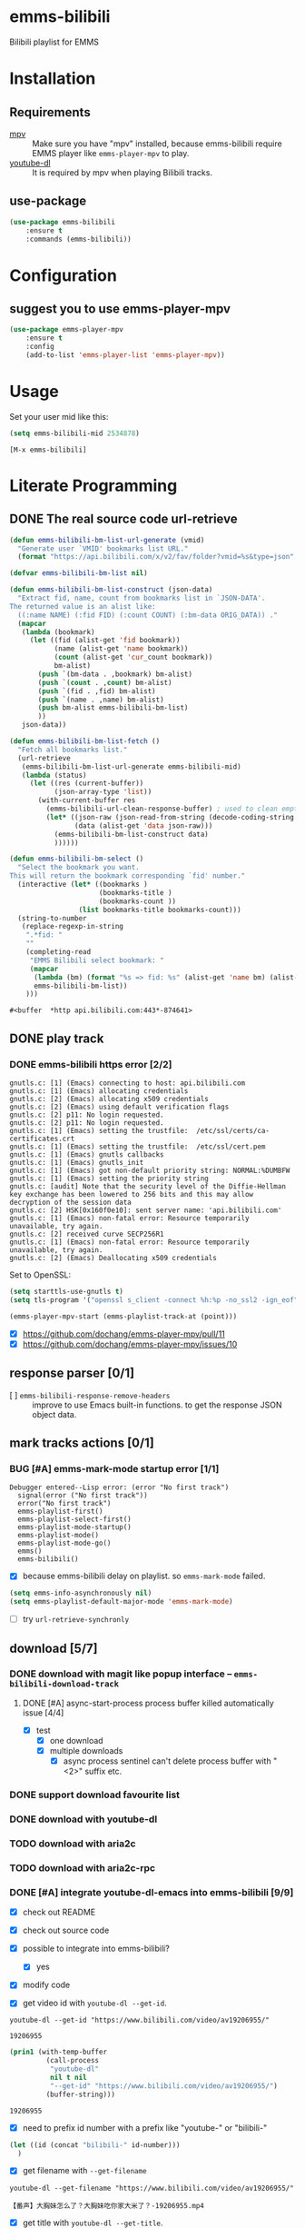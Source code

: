* emms-bilibili

Bilibili playlist for EMMS


* Installation

** Requirements

- [[https://mpv.io/][mpv]] :: Make sure you have "mpv" installed, because emms-bilibili require EMMS
         player like ~emms-player-mpv~ to play.
- [[https://github.com/rg3/youtube-dl][youtube-dl]] :: It is required by mpv when playing Bilibili tracks.

** use-package

#+begin_src emacs-lisp
(use-package emms-bilibili
    :ensure t
    :commands (emms-bilibili))
#+end_src

* Configuration

** suggest you to use emms-player-mpv

#+begin_src emacs-lisp
(use-package emms-player-mpv
    :ensure t
    :config
    (add-to-list 'emms-player-list 'emms-player-mpv))
#+end_src


* Usage

Set your user mid like this:

#+begin_src emacs-lisp
(setq emms-bilibili-mid 2534878)
#+end_src


=[M-x emms-bilibili]=

* Literate Programming

** DONE The real source code url-retrieve
CLOSED: [2018-02-23 Fri 22:50]
:LOGBOOK:
- State "DONE"       from              [2018-02-23 Fri 22:50]
:END:

#+begin_src emacs-lisp
(defun emms-bilibili-bm-list-url-generate (vmid)
  "Generate user `VMID' bookmarks list URL."
  (format "https://api.bilibili.com/x/v2/fav/folder?vmid=%s&type=json" vmid))

(defvar emms-bilibili-bm-list nil)

(defun emms-bilibili-bm-list-construct (json-data)
  "Extract fid, name, count from bookmarks list in `JSON-DATA'.
The returned value is an alist like:
  ((:name NAME) (:fid FID) (:count COUNT) (:bm-data ORIG_DATA)) ."
  (mapcar
   (lambda (bookmark)
     (let ((fid (alist-get 'fid bookmark))
           (name (alist-get 'name bookmark))
           (count (alist-get 'cur_count bookmark))
           bm-alist)
       (push `(bm-data . ,bookmark) bm-alist)
       (push `(count . ,count) bm-alist)
       (push `(fid . ,fid) bm-alist)
       (push `(name . ,name) bm-alist)
       (push bm-alist emms-bilibili-bm-list)
       ))
   json-data))

(defun emms-bilibili-bm-list-fetch ()
  "Fetch all bookmarks list."
  (url-retrieve
   (emms-bilibili-bm-list-url-generate emms-bilibili-mid)
   (lambda (status)
     (let ((res (current-buffer))
           (json-array-type 'list))
       (with-current-buffer res
         (emms-bilibili-url-clean-response-buffer) ; used to clean empty lines
         (let* ((json-raw (json-read-from-string (decode-coding-string (buffer-string) 'utf-8)))
                (data (alist-get 'data json-raw)))
           (emms-bilibili-bm-list-construct data)  
           ))))))

(defun emms-bilibili-bm-select ()
  "Select the bookmark you want.
This will return the bookmark corresponding `fid' number."
  (interactive (let* ((bookmarks )
                      (bookmarks-title )
                      (bookmarks-count ))
                 (list bookmarks-title bookmarks-count)))
  (string-to-number
   (replace-regexp-in-string
    ".*fid: "
    ""
    (completing-read
     "EMMS Bilibili select bookmark: "
     (mapcar
      (lambda (bm) (format "%s => fid: %s" (alist-get 'name bm) (alist-get 'fid bm)))
      emms-bilibili-bm-list))
    )))
#+end_src

#+RESULTS[<2018-01-28 23:19:15> a34ffe7e4cf567a567294c157aff281575db0672]:
: #<buffer  *http api.bilibili.com:443*-874641>

** DONE play track
CLOSED: [2018-02-11 Sun 22:33]
:LOGBOOK:
- State "DONE"       from              [2018-02-11 Sun 22:33]
:END:

*** DONE emms-bilibili https error [2/2]
CLOSED: [2018-02-10 Sat 21:57]
:LOGBOOK:
- State "DONE"       from "BUG"        [2018-02-10 Sat 21:57]
- State "BUG"        from              [2018-01-26 Fri 16:06]
:END:

#+begin_example
gnutls.c: [1] (Emacs) connecting to host: api.bilibili.com
gnutls.c: [1] (Emacs) allocating credentials
gnutls.c: [2] (Emacs) allocating x509 credentials
gnutls.c: [2] (Emacs) using default verification flags
gnutls.c: [2] p11: No login requested.
gnutls.c: [2] p11: No login requested.
gnutls.c: [1] (Emacs) setting the trustfile:  /etc/ssl/certs/ca-certificates.crt
gnutls.c: [1] (Emacs) setting the trustfile:  /etc/ssl/cert.pem
gnutls.c: [1] (Emacs) gnutls callbacks
gnutls.c: [1] (Emacs) gnutls_init
gnutls.c: [1] (Emacs) got non-default priority string: NORMAL:%DUMBFW
gnutls.c: [1] (Emacs) setting the priority string
gnutls.c: [audit] Note that the security level of the Diffie-Hellman key exchange has been lowered to 256 bits and this may allow decryption of the session data
gnutls.c: [2] HSK[0x160f0e10]: sent server name: 'api.bilibili.com'
gnutls.c: [1] (Emacs) non-fatal error: Resource temporarily unavailable, try again.
gnutls.c: [2] received curve SECP256R1
gnutls.c: [1] (Emacs) non-fatal error: Resource temporarily unavailable, try again.
gnutls.c: [2] (Emacs) Deallocating x509 credentials
#+end_example

Set to OpenSSL:

#+begin_src emacs-lisp
(setq starttls-use-gnutls t)
(setq tls-program '("openssl s_client -connect %h:%p -no_ssl2 -ign_eof"))
#+end_src

#+begin_src emacs-lisp
(emms-player-mpv-start (emms-playlist-track-at (point)))
#+end_src

- [X] https://github.com/dochang/emms-player-mpv/pull/11
- [X] https://github.com/dochang/emms-player-mpv/issues/10

** response parser [0/1]

- [ ] ~emms-bilibili-response-remove-headers~ :: improve to use Emacs built-in
     functions. to get the response JSON object data.

** mark tracks actions [0/1]

*** BUG [#A] emms-mark-mode startup error [1/1]
:LOGBOOK:
- Removed deadline, was "[2018-02-12 Mon]" on [2018-02-23 Fri 22:45]
- State "BUG"        from              [2018-01-29 Mon 15:46]
:END:

#+begin_example
Debugger entered--Lisp error: (error "No first track")
  signal(error ("No first track"))
  error("No first track")
  emms-playlist-first()
  emms-playlist-select-first()
  emms-playlist-mode-startup()
  emms-playlist-mode()
  emms-playlist-mode-go()
  emms()
  emms-bilibili()
#+end_example

- [X] because emms-bilibili delay on playlist. so ~emms-mark-mode~ failed.

#+begin_src emacs-lisp
(setq emms-info-asynchronously nil)
(setq emms-playlist-default-major-mode 'emms-mark-mode)
#+end_src

- [ ] try ~url-retrieve-synchronly~

** download [5/7]

*** DONE download with magit like popup interface -- ~emms-bilibili-download-track~
CLOSED: [2018-02-23 Fri 22:51]
:LOGBOOK:
- State "DONE"       from "STARTED"    [2018-02-23 Fri 22:51]
CLOCK: [2018-01-30 Tue 11:11]--[2018-02-03 Sat 10:07] => 94:56
- State "STARTED"    from "TODO"       [2018-01-29 Mon 17:31]
CLOCK: [2018-01-29 Mon 17:31]--[2018-01-29 Mon 19:07] =>  1:36
- State "TODO"       from              [2018-01-29 Mon 15:40]
:END:

**** DONE [#A] async-start-process process buffer killed automatically issue [4/4]
CLOSED: [2018-02-10 Sat 21:57] DEADLINE: <2018-01-29 Mon>
:LOGBOOK:
- State "DONE"       from "STARTED"    [2018-02-10 Sat 21:57]
- State "STARTED"    from "BUG"        [2018-01-29 Mon 15:12]
- State "BUG"        from "DONE"       [2018-01-29 Mon 15:01]
- State "DONE"       from "STARTED"    [2018-01-29 Mon 14:57]
- State "STARTED"    from "TODO"       [2018-01-29 Mon 14:51]
CLOCK: [2018-01-29 Mon 14:51]--[2018-01-29 Mon 14:57] =>  0:06
- State "TODO"       from              [2018-01-29 Mon 01:09]
:END:

- [X] test
  - [X] one download
  - [X] multiple downloads
    - [X] async process sentinel can't delete process buffer with "<2>" suffix etc.

*** DONE support download favourite list
CLOSED: [2018-02-23 Fri 22:50]
:LOGBOOK:
- State "DONE"       from "TODO"       [2018-02-23 Fri 22:50]
- State "TODO"       from "INPROGRESS" [2018-01-29 Mon 15:44]
- State "INPROGRESS" from              [2018-01-28 Sun 22:53]
:END:

*** DONE download with youtube-dl
CLOSED: [2018-01-29 Mon 15:40]
:LOGBOOK:
- State "DONE"       from              [2018-01-29 Mon 15:40]
:END:

*** TODO download with aria2c
:LOGBOOK:
- State "TODO"       from              [2018-01-29 Mon 15:40]
:END:

*** TODO download with aria2c-rpc
:LOGBOOK:
- State "TODO"       from              [2018-01-29 Mon 15:40]
:END:

*** DONE [#A] integrate youtube-dl-emacs into emms-bilibili [9/9]
CLOSED: [2018-02-12 Mon 15:51] DEADLINE: <2018-02-10 Sat>
:LOGBOOK:
- State "DONE"       from "STARTED"    [2018-02-12 Mon 15:51] \\
  basic support finished. Just some Bilibili URLs downloading seems always failed. Don't know why.
CLOCK: [2018-02-12 Mon 14:48]--[2018-02-12 Mon 15:51] =>  1:03
CLOCK: [2018-02-12 Mon 10:51]--[2018-02-12 Mon 14:45] =>  3:54
- Not scheduled, was "[2018-02-08 Thu]" on [2018-02-10 Sat 21:58]
CLOCK: [2018-02-08 Thu 23:42]--[2018-02-08 Thu 23:54] =>  0:12
CLOCK: [2018-02-08 Thu 23:12]--[2018-02-08 Thu 23:37] =>  0:25
CLOCK: [2018-02-08 Thu 22:42]--[2018-02-08 Thu 23:07] =>  0:25
CLOCK: [2018-02-08 Thu 14:57]--[2018-02-08 Thu 14:58] =>  0:01
CLOCK: [2018-02-08 Thu 13:52]--[2018-02-08 Thu 14:28] =>  0:36
- State "STARTED"    from "CODE"       [2018-02-08 Thu 12:32]
CLOCK: [2018-02-08 Thu 12:32]--[2018-02-08 Thu 13:17] =>  0:45
- State "CODE"       from              [2018-02-08 Thu 12:32]
:END:

- [X] check out README
- [X] check out source code
- [X] possible to integrate into emms-bilibili?
  - [X] yes
- [X] modify code

- [X] get video id with ~youtube-dl --get-id~.

#+begin_src shell
youtube-dl --get-id "https://www.bilibili.com/video/av19206955/"
#+end_src

#+RESULTS[<2018-02-08 13:24:20> 991d77d252f8e7eae7625eff4c4f556e0e66b632]:
: 19206955

#+begin_src emacs-lisp
(prin1 (with-temp-buffer
         (call-process
          "youtube-dl"
          nil t nil
          "--get-id" "https://www.bilibili.com/video/av19206955/")
         (buffer-string)))
#+end_src

#+RESULTS[<2018-02-08 13:51:11> a06650f24b799eccca4031ddf7472c545ee42da8]:
: 19206955

- [X] need to prefix id number with a prefix like "youtube-" or "bilibili-"

#+begin_src emacs-lisp
(let ((id (concat "bilibili-" id-number)))
  )
#+end_src

- [X] get filename with ~--get-filename~

#+begin_src shell
youtube-dl --get-filename "https://www.bilibili.com/video/av19206955/"
#+end_src

#+RESULTS[<2018-02-08 13:52:54> 2dd90f247e039802b0f5780178038bde0d6884e1]:
: 【番声】大胸妹怎么了？大胸妹吃你家大米了？-19206955.mp4

- [X] get title with ~youtube-dl --get-title~.

#+begin_src shell
youtube-dl --get-title "https://www.bilibili.com/video/av19206955/"
#+end_src

#+RESULTS[<2018-02-08 13:23:46> a4b9d5198525c38bf9d3775d4e9ea891b7f98e29]:
: 【番声】大胸妹怎么了？大胸妹吃你家大米了？

** DONE emms user bookmarks list support [6/6]
CLOSED: [2018-02-23 Fri 22:37] SCHEDULED: <2018-02-12 Mon>
:LOGBOOK:
- State "DONE"       from "STARTED"    [2018-02-23 Fri 22:37]
CLOCK: [2018-02-23 Fri 22:24]--[2018-02-23 Fri 22:37] =>  0:13
CLOCK: [2018-02-23 Fri 09:51]--[2018-02-23 Fri 10:41] =>  0:50
CLOCK: [2018-02-22 Thu 19:11]--[2018-02-22 Thu 21:05] =>  1:54
CLOCK: [2018-02-22 Thu 18:23]--[2018-02-22 Thu 18:24] =>  0:01
- State "STARTED"    from "NEXT"       [2018-02-22 Thu 15:19]
CLOCK: [2018-02-22 Thu 15:19]--[2018-02-22 Thu 18:16] =>  2:57
- State "NEXT"       from "TODO"       [2018-02-11 Sun 22:33]
- State "TODO"       from              [2018-01-29 Mon 15:41]
:END:

*** DONE curl get return JSON
CLOSED: [2018-01-29 Mon 01:08]
:LOGBOOK:
- State "DONE"       from              [2018-01-29 Mon 01:08]
:END:

#+begin_src shell :results code :wrap src json
curl -X GET "https://api.bilibili.com/x/v2/fav/folder?vmid=5311795&type=json" | json_pp
#+end_src

#+RESULTS[<2018-01-28 22:54:10> 3fb94438df88e281fc662fa638bb9352d34dc73e]:
#+begin_src json
{
   "code" : 0,
   "data" : [
      {
         "ctime" : 1438922096,
         "atten_count" : 0,
         "name" : "默认收藏夹",
         "mtime" : 1513872588,
         "state" : 0,
         "max_count" : 100000,
         "favoured" : 0,
         "cover" : [
            {
               "aid" : 17110358,
               "pic" : "http://i2.hdslb.com/bfs/archive/e9a9076242c1fafc60f394a63d4edbf09b3f489a.jpg"
            },
            {
               "aid" : 16957235,
               "pic" : "http://i2.hdslb.com/bfs/archive/3d81d431d29e21da844d6a19b363a66c15cf85b9.jpg"
            },
            {
               "pic" : "http://i0.hdslb.com/bfs/archive/648c302003d40a4a4a3c6b5337da7e6075873931.jpg",
               "aid" : 15616081
            }
         ],
         "mid" : 5311795,
         "cur_count" : 187,
         "fid" : 6076112
      },
      {
         "cover" : [
            {
               "aid" : 16810564,
               "pic" : "http://i0.hdslb.com/bfs/archive/13a6581cb3e3eea60d5bcbeb63f23211d8b29674.jpg"
            },
            {
               "pic" : "http://i2.hdslb.com/bfs/archive/39ccbfe789367d7f50423c494b306d94151be477.jpg",
               "aid" : 6252268
            },
            {
               "aid" : 15319048,
               "pic" : "http://i1.hdslb.com/bfs/archive/186fc62c0adaddeaf88464f2255762feec34b416.jpg"
            }
         ],
         "mid" : 5311795,
         "cur_count" : 29,
         "fid" : 98950759,
         "name" : "装修",
         "mtime" : 1516213176,
         "state" : 2,
         "max_count" : 999,
         "favoured" : 0,
         "atten_count" : 0,
         "ctime" : 1516209077
      },
      {
         "name" : "厨房",
         "favoured" : 0,
         "max_count" : 999,
         "mtime" : 1515033326,
         "state" : 2,
         "mid" : 5311795,
         "cover" : [
            {
               "aid" : 17185784,
               "pic" : "http://i1.hdslb.com/bfs/archive/fecc2fdffdd055c84b525e65b4acf268e8bbfdeb.jpg"
            },
            {
               "pic" : "http://i1.hdslb.com/bfs/archive/78058d49479429f191f92c47cf08fb0cf155d0eb.png",
               "aid" : 11469310
            }
         ],
         "fid" : 96641749,
         "cur_count" : 2,
         "ctime" : 1514894217,
         "atten_count" : 0
      },
      {
         "atten_count" : 0,
         "ctime" : 1514373265,
         "cur_count" : 2,
         "fid" : 95604141,
         "cover" : [
            {
               "pic" : "http://i0.hdslb.com/bfs/archive/917122f5344bab47f7fdbdd17a74c4e881b6e96e.png",
               "aid" : 16902249
            },
            {
               "pic" : "http://i0.hdslb.com/bfs/archive/7e66e62dd3479b59624caa45f41dd92d2e3fcc92.jpg",
               "aid" : 10364305
            }
         ],
         "mid" : 5311795,
         "mtime" : 1514373356,
         "state" : 2,
         "favoured" : 0,
         "max_count" : 999,
         "name" : "ASMR"
      },
      {
         "max_count" : 999,
         "favoured" : 0,
         "state" : 2,
         "mtime" : 1513873712,
         "name" : "学习",
         "fid" : 94816981,
         "cur_count" : 2,
         "mid" : 5311795,
         "cover" : [
            {
               "pic" : "http://i2.hdslb.com/bfs/archive/1a596c237a302a756b042885192ee4af8570d99b.jpg",
               "aid" : 17165131
            },
            {
               "aid" : 17235714,
               "pic" : "http://i1.hdslb.com/bfs/archive/b2e0c3293a914636ced4dc48ead253cb3f266c61.jpg"
            }
         ],
         "ctime" : 1513873180,
         "atten_count" : 0
      },
      {
         "fid" : 94696493,
         "cur_count" : 1,
         "mid" : 5311795,
         "cover" : [
            {
               "pic" : "http://i0.hdslb.com/bfs/archive/d7f055e703b3331461ed22a1bf1e0c1d431e1a92.jpg",
               "aid" : 16939552
            }
         ],
         "favoured" : 0,
         "max_count" : 999,
         "state" : 2,
         "mtime" : 1513787156,
         "name" : "武器",
         "atten_count" : 0,
         "ctime" : 1513787155
      },
      {
         "fid" : 94695775,
         "cur_count" : 2,
         "mid" : 5311795,
         "cover" : [
            {
               "pic" : "http://i0.hdslb.com/bfs/archive/d7f055e703b3331461ed22a1bf1e0c1d431e1a92.jpg",
               "aid" : 16939552
            },
            {
               "pic" : "http://i2.hdslb.com/bfs/archive/8d02c4ce74e5687a670bbd44807c607e0bdb9e77.jpg",
               "aid" : 17342801
            }
         ],
         "favoured" : 0,
         "max_count" : 999,
         "mtime" : 1513787156,
         "state" : 2,
         "name" : "机械",
         "atten_count" : 0,
         "ctime" : 1513786803
      },
      {
         "name" : "互联网",
         "state" : 2,
         "mtime" : 1512009523,
         "favoured" : 0,
         "max_count" : 999,
         "cover" : [
            {
               "aid" : 16777246,
               "pic" : "http://i2.hdslb.com/bfs/archive/21cf803d6b5b5dec5fe1b8f93b628da405247ba9.jpg"
            }
         ],
         "mid" : 5311795,
         "cur_count" : 1,
         "fid" : 91710732,
         "ctime" : 1512009517,
         "atten_count" : 0
      },
      {
         "atten_count" : 0,
         "ctime" : 1511698949,
         "mid" : 5311795,
         "cover" : [
            {
               "pic" : "http://i2.hdslb.com/bfs/archive/0cb096b790591f48ee22b03526c742b071de1c7a.jpg",
               "aid" : 16566172
            }
         ],
         "fid" : 91289551,
         "cur_count" : 1,
         "name" : "爱情",
         "favoured" : 0,
         "max_count" : 999,
         "state" : 2,
         "mtime" : 1511698955
      },
      {
         "ctime" : 1511695453,
         "atten_count" : 0,
         "name" : "武术",
         "state" : 2,
         "mtime" : 1515335131,
         "max_count" : 999,
         "favoured" : 0,
         "cover" : [
            {
               "pic" : "http://i1.hdslb.com/bfs/archive/3a8b5c3b3b2ffb583f7f4b8e29dde220c3a48721.jpg",
               "aid" : 17922949
            },
            {
               "aid" : 11952077,
               "pic" : "http://i0.hdslb.com/bfs/archive/9a6cdd406bc7449f59dfb41828bcb5e8a6beb6ef.jpg"
            },
            {
               "pic" : "http://i1.hdslb.com/bfs/archive/cfd60bc7575adfd138ffa46fb1645fc968851605.jpg",
               "aid" : 16045879
            }
         ],
         "mid" : 5311795,
         "cur_count" : 4,
         "fid" : 91280974
      },
      {
         "atten_count" : 0,
         "ctime" : 1511429769,
         "cover" : [
            {
               "pic" : "http://i2.hdslb.com/bfs/archive/002312303618437cc8ef6c3b59b021f0fb8c3c68.jpg",
               "aid" : 18509510
            },
            {
               "aid" : 18199099,
               "pic" : "http://i1.hdslb.com/bfs/archive/d5d0e7651d223848908150c115f185196bab1355.png"
            },
            {
               "aid" : 17575583,
               "pic" : "http://i1.hdslb.com/bfs/archive/03e53cad878e8f359b8abfb20146c72381114eeb.jpg"
            }
         ],
         "mid" : 5311795,
         "cur_count" : 8,
         "fid" : 90795112,
         "name" : "野外",
         "mtime" : 1516619911,
         "state" : 2,
         "max_count" : 999,
         "favoured" : 0
      },
      {
         "cur_count" : 5,
         "fid" : 90467182,
         "cover" : [
            {
               "aid" : 15805929,
               "pic" : "http://i2.hdslb.com/bfs/archive/e2c89158db406b5c3f52371f40d959064ce94064.jpg"
            },
            {
               "aid" : 15470086,
               "pic" : "http://i1.hdslb.com/bfs/archive/89ebe38880ed2a858cfedbbe5509fcba5988c306.jpg"
            },
            {
               "pic" : "http://i1.hdslb.com/bfs/archive/277151e6ade4ea62566a8c30481de9a8523f07f4.jpg",
               "aid" : 15713791
            }
         ],
         "mid" : 5311795,
         "state" : 2,
         "mtime" : 1511431402,
         "favoured" : 0,
         "max_count" : 999,
         "name" : "妹子",
         "atten_count" : 0,
         "ctime" : 1511177456
      },
      {
         "favoured" : 0,
         "max_count" : 999,
         "mtime" : 1510144129,
         "state" : 2,
         "name" : "美容",
         "fid" : 88757295,
         "cur_count" : 1,
         "mid" : 5311795,
         "cover" : [
            {
               "aid" : 15499475,
               "pic" : "http://i0.hdslb.com/bfs/archive/7c3fef6a14d1046b214c6821c5e3753dec205d7a.jpg"
            }
         ],
         "ctime" : 1510144127,
         "atten_count" : 0
      },
      {
         "ctime" : 1510143233,
         "atten_count" : 0,
         "name" : "DIY",
         "max_count" : 999,
         "favoured" : 0,
         "mtime" : 1514651669,
         "state" : 2,
         "mid" : 5311795,
         "cover" : [
            {
               "aid" : 16630903,
               "pic" : "http://i1.hdslb.com/bfs/archive/43626bf431c412c41a9ae2200722bbeb39caa5c2.jpg"
            },
            {
               "aid" : 17677445,
               "pic" : "http://i1.hdslb.com/bfs/archive/3830f2ab8fb813b3f87778ce1d2125765442e641.jpg"
            },
            {
               "pic" : "http://i2.hdslb.com/bfs/archive/bd774853c1c9864b02936b9aaf4681c415de88f8.jpg",
               "aid" : 15367822
            }
         ],
         "fid" : 88755131,
         "cur_count" : 14
      },
      {
         "name" : "科技",
         "mtime" : 1516428760,
         "state" : 2,
         "favoured" : 0,
         "max_count" : 999,
         "cover" : [
            {
               "aid" : 18160524,
               "pic" : "http://i2.hdslb.com/bfs/archive/435b2f3e3b33ced59009b281c1b3979b74d71539.jpg"
            },
            {
               "pic" : "http://i0.hdslb.com/bfs/archive/8df2de16b13d95eff9ba06a35a83d29ba6bc88e4.jpg",
               "aid" : 17467692
            },
            {
               "aid" : 15880058,
               "pic" : "http://i1.hdslb.com/bfs/archive/3c5a8296d09b0ec81bd6bf5f933eec33fd7b99d0.jpg"
            }
         ],
         "mid" : 5311795,
         "cur_count" : 4,
         "fid" : 88377356,
         "ctime" : 1509883172,
         "atten_count" : 0
      },
      {
         "name" : "动画",
         "favoured" : 0,
         "max_count" : 999,
         "mtime" : 1506482857,
         "state" : 2,
         "mid" : 5311795,
         "cover" : [
            {
               "pic" : "http://i1.hdslb.com/bfs/archive/c533ca1c460559e4c9c8eb49002a3e954654a1fa.jpg",
               "aid" : 14480624
            }
         ],
         "fid" : 83719107,
         "cur_count" : 1,
         "ctime" : 1506482854,
         "atten_count" : 0
      },
      {
         "mid" : 5311795,
         "cover" : [
            {
               "aid" : 14835233,
               "pic" : "http://i2.hdslb.com/bfs/archive/f21c1ef4ae5b372ada394934e05fb100d35986db.jpg"
            },
            {
               "pic" : "http://i1.hdslb.com/bfs/archive/01f581478a0137fd4e546896711be0967ec0c855.jpg",
               "aid" : 14696947
            }
         ],
         "fid" : 83709130,
         "cur_count" : 2,
         "name" : "水果",
         "favoured" : 0,
         "max_count" : 999,
         "mtime" : 1506590604,
         "state" : 2,
         "atten_count" : 0,
         "ctime" : 1506469908
      },
      {
         "ctime" : 1506469848,
         "atten_count" : 0,
         "max_count" : 999,
         "favoured" : 0,
         "state" : 2,
         "mtime" : 1517064003,
         "name" : "美食",
         "fid" : 83709094,
         "cur_count" : 212,
         "mid" : 5311795,
         "cover" : [
            {
               "pic" : "http://i2.hdslb.com/bfs/archive/d0d7d0cafacc85562840d25bb46b7edced566853.jpg",
               "aid" : 18660908
            },
            {
               "aid" : 18430748,
               "pic" : "http://i1.hdslb.com/bfs/archive/9b0d95a77329d829d43c26bc416c68191dacbfdb.png"
            },
            {
               "pic" : "http://i1.hdslb.com/bfs/archive/b31887d70d2328706e5fb4cdc1b81aa22977011e.jpg",
               "aid" : 18268287
            }
         ]
      },
      {
         "ctime" : 1504939675,
         "atten_count" : 0,
         "name" : "农业",
         "state" : 2,
         "mtime" : 1513786445,
         "favoured" : 0,
         "max_count" : 999,
         "cover" : [
            {
               "pic" : "http://i1.hdslb.com/bfs/archive/59b702e915e20b90da375c3edc8558d8f5b01cd5.jpg",
               "aid" : 11727813
            },
            {
               "aid" : 17203580,
               "pic" : "http://i0.hdslb.com/bfs/archive/1999b331143867bf5ca7d2e72d13d2c0f7f02ff7.jpg"
            },
            {
               "pic" : "http://i2.hdslb.com/bfs/archive/ecdb727fe24942fa6aa94ed2d6dea22c5b31d2e0.jpg",
               "aid" : 15244658
            }
         ],
         "mid" : 5311795,
         "cur_count" : 5,
         "fid" : 81465941
      },
      {
         "favoured" : 0,
         "max_count" : 999,
         "state" : 2,
         "mtime" : 1504633717,
         "name" : "App",
         "fid" : 81112064,
         "cur_count" : 1,
         "mid" : 5311795,
         "cover" : [
            {
               "aid" : 14195790,
               "pic" : "http://i1.hdslb.com/bfs/archive/c00b8a61e5c7333db9149426cb5274b5eb344fc6.jpg"
            }
         ],
         "ctime" : 1504633715,
         "atten_count" : 0
      },
      {
         "favoured" : 0,
         "max_count" : 999,
         "mtime" : 1510150199,
         "state" : 2,
         "name" : "医疗",
         "fid" : 80554490,
         "cur_count" : 5,
         "mid" : 5311795,
         "cover" : [
            {
               "aid" : 9664260,
               "pic" : "http://i0.hdslb.com/bfs/archive/ffa666b107e0bb872b3e04e83175b53dfa272d3d.jpg"
            },
            {
               "aid" : 11911989,
               "pic" : "http://i1.hdslb.com/bfs/archive/b1311822c47a7b027b7444a4264d6591252e95c2.png"
            },
            {
               "pic" : "http://i0.hdslb.com/bfs/archive/b92f3ed45663971b3fa3cc429e6fb14078de4484.jpg",
               "aid" : 14768566
            }
         ],
         "ctime" : 1504246271,
         "atten_count" : 0
      },
      {
         "name" : "梦想",
         "mtime" : 1504140357,
         "state" : 2,
         "max_count" : 999,
         "favoured" : 0,
         "cover" : [
            {
               "pic" : "http://i0.hdslb.com/bfs/archive/448fbd90c4415563831ccb4b5ac1b8503d00e63b.jpg",
               "aid" : 13128484
            }
         ],
         "mid" : 5311795,
         "cur_count" : 1,
         "fid" : 80408115,
         "ctime" : 1504140355,
         "atten_count" : 0
      },
      {
         "ctime" : 1504139532,
         "atten_count" : 0,
         "state" : 2,
         "mtime" : 1504139533,
         "favoured" : 0,
         "max_count" : 999,
         "name" : "九州",
         "cur_count" : 1,
         "fid" : 80407353,
         "cover" : [
            {
               "pic" : "http://i1.hdslb.com/bfs/archive/395479fd50b0827ed6bf6ebd8cfced99adac18ec.jpg",
               "aid" : 13969864
            }
         ],
         "mid" : 5311795
      },
      {
         "fid" : 79349712,
         "cur_count" : 1,
         "mid" : 5311795,
         "cover" : [
            {
               "aid" : 13482815,
               "pic" : "http://i0.hdslb.com/bfs/archive/95f0d4bc9ab19e2a75e143edb85e51dda839cc20.jpg"
            }
         ],
         "favoured" : 0,
         "max_count" : 999,
         "state" : 2,
         "mtime" : 1503572361,
         "name" : "武侠",
         "atten_count" : 0,
         "ctime" : 1503572359
      },
      {
         "ctime" : 1503481724,
         "atten_count" : 0,
         "name" : "电影",
         "favoured" : 0,
         "max_count" : 999,
         "state" : 2,
         "mtime" : 1517029292,
         "mid" : 5311795,
         "cover" : [
            {
               "aid" : 18679577,
               "pic" : "http://i0.hdslb.com/bfs/archive/235111ac43ceb48fe870c226e23fc315b3dbd2f9.jpg"
            },
            {
               "aid" : 17922203,
               "pic" : "http://i2.hdslb.com/bfs/archive/44c315fd4eadf7391ff3adf2719981e69e330218.jpg"
            },
            {
               "pic" : "http://i1.hdslb.com/bfs/archive/a8ddcfd33874bc3330cce625318391f649952ca9.jpg",
               "aid" : 18010736
            }
         ],
         "fid" : 79174776,
         "cur_count" : 9
      },
      {
         "max_count" : 999,
         "favoured" : 0,
         "mtime" : 1503478812,
         "state" : 2,
         "name" : "古风乐曲",
         "fid" : 79166925,
         "cur_count" : 1,
         "mid" : 5311795,
         "cover" : [
            {
               "pic" : "http://i2.hdslb.com/bfs/archive/d7602a40ae530381f516235b270e6a7f59e5d3ee.jpg",
               "aid" : 13506043
            }
         ],
         "ctime" : 1503478809,
         "atten_count" : 0
      },
      {
         "ctime" : 1502966655,
         "atten_count" : 0,
         "name" : "古风美女",
         "max_count" : 999,
         "favoured" : 0,
         "mtime" : 1509146860,
         "state" : 2,
         "mid" : 5311795,
         "cover" : [
            {
               "aid" : 13499850,
               "pic" : "http://i1.hdslb.com/bfs/archive/03567a9563546b2e92c74d3c08d355c4f7ec411b.jpg"
            },
            {
               "pic" : "http://i0.hdslb.com/bfs/archive/9de4d2a8759161d7a0259ee4f1c1bb2b469573e5.jpg",
               "aid" : 15609471
            },
            {
               "aid" : 13707474,
               "pic" : "http://i0.hdslb.com/bfs/archive/8f2b97ae94d5ecbbb8002adfdd96aa9ed65ea736.jpg"
            }
         ],
         "fid" : 78179778,
         "cur_count" : 5
      },
      {
         "mtime" : 1502930303,
         "state" : 2,
         "favoured" : 0,
         "max_count" : 999,
         "name" : "舞蹈",
         "cur_count" : 1,
         "fid" : 78098427,
         "cover" : [
            {
               "aid" : 13365089,
               "pic" : "http://i0.hdslb.com/bfs/archive/4624ffe9561fbea8127423291330e0957c86bd2b.jpg"
            }
         ],
         "mid" : 5311795,
         "ctime" : 1502930302,
         "atten_count" : 0
      },
      {
         "atten_count" : 0,
         "ctime" : 1501919722,
         "fid" : 75781637,
         "cur_count" : 1,
         "mid" : 5311795,
         "cover" : [
            {
               "pic" : "http://i2.hdslb.com/bfs/archive/4b94a9f9e8c98d28c677a0de658c3f6c218357e0.png",
               "aid" : 12952728
            }
         ],
         "favoured" : 0,
         "max_count" : 999,
         "mtime" : 1501919725,
         "state" : 2,
         "name" : "国家政府政策"
      },
      {
         "ctime" : 1497154964,
         "atten_count" : 0,
         "state" : 2,
         "mtime" : 1516262965,
         "favoured" : 0,
         "max_count" : 999,
         "name" : "歌曲",
         "cur_count" : 4,
         "fid" : 66683570,
         "cover" : [
            {
               "aid" : 18229410,
               "pic" : "http://i0.hdslb.com/bfs/archive/0a23b4c9a9ea9b070b2147fba58b7ea5401b5124.png"
            },
            {
               "aid" : 17387818,
               "pic" : "http://i1.hdslb.com/bfs/archive/b0a3b7e871977d521a003f5d0ca280dccf99d30b.png"
            },
            {
               "pic" : "http://i0.hdslb.com/bfs/archive/c8f087077363ee87acd1d2960c5da9f5153ad0a4.jpg",
               "aid" : 14057485
            }
         ],
         "mid" : 5311795
      },
      {
         "name" : "H",
         "mtime" : 1497154784,
         "state" : 2,
         "favoured" : 0,
         "max_count" : 999,
         "cover" : [
            {
               "aid" : 9513427,
               "pic" : "http://i0.hdslb.com/bfs/archive/bbbfa4924893edadebd2dd2974231d367cfb021c.jpg"
            }
         ],
         "mid" : 5311795,
         "cur_count" : 1,
         "fid" : 66683073,
         "ctime" : 1497154778,
         "atten_count" : 0
      },
      {
         "atten_count" : 0,
         "ctime" : 1496410936,
         "cover" : [
            {
               "pic" : "http://i0.hdslb.com/bfs/archive/502f31282a85a3dea576e4fe232cd1f9e7a9fb92.jpg",
               "aid" : 2712572
            },
            {
               "pic" : "http://i0.hdslb.com/bfs/archive/afa1073371f10cf04a2095e7ed8585e03158179c.jpg",
               "aid" : 13430278
            },
            {
               "aid" : 10989901,
               "pic" : "http://i1.hdslb.com/bfs/archive/dfb0590c789d83b33ea2053e74e8dd3e7388e4a0.jpg"
            }
         ],
         "mid" : 5311795,
         "cur_count" : 3,
         "fid" : 65828706,
         "name" : "混剪",
         "mtime" : 1503481432,
         "state" : 2,
         "max_count" : 999,
         "favoured" : 0
      },
      {
         "ctime" : 1496410723,
         "atten_count" : 0,
         "mtime" : 1496410726,
         "state" : 2,
         "favoured" : 0,
         "max_count" : 999,
         "name" : "萝莉正太",
         "cur_count" : 1,
         "fid" : 65828168,
         "cover" : [
            {
               "pic" : "http://i2.hdslb.com/bfs/archive/3e5423f2cf26ad5af9af83bbde20df1b62986de1.jpg",
               "aid" : 10990092
            }
         ],
         "mid" : 5311795
      },
      {
         "max_count" : 999,
         "favoured" : 0,
         "mtime" : 1503480786,
         "state" : 2,
         "name" : "科技发明",
         "fid" : 65827601,
         "cur_count" : 13,
         "mid" : 5311795,
         "cover" : [
            {
               "pic" : "http://i0.hdslb.com/bfs/archive/3fb29f15cebb3e5e8aa61598c39cb2ffd498cba6.jpg",
               "aid" : 11369694
            },
            {
               "pic" : "http://i0.hdslb.com/bfs/archive/a9f3f98600d87d02101b694bc57e9f4c527eaa3d.jpg",
               "aid" : 11975608
            },
            {
               "aid" : 12102847,
               "pic" : "http://i2.hdslb.com/bfs/archive/36c0ddac3c14f00c0aaac1fb7503e5c1bfb8b76d.jpg"
            }
         ],
         "ctime" : 1496410489,
         "atten_count" : 0
      },
      {
         "cur_count" : 2,
         "fid" : 65825201,
         "cover" : [
            {
               "aid" : 10264772,
               "pic" : "http://i1.hdslb.com/bfs/archive/913b12c4f0eca947b1693a4d82e447b1ec58ea35.jpg"
            },
            {
               "aid" : 10433382,
               "pic" : "http://i2.hdslb.com/bfs/archive/304ffdb119660a2dfdc713743481a1408a28af62.jpg"
            }
         ],
         "mid" : 5311795,
         "state" : 2,
         "mtime" : 1496410077,
         "favoured" : 0,
         "max_count" : 999,
         "name" : "跑酷",
         "atten_count" : 0,
         "ctime" : 1496409508
      },
      {
         "name" : "可爱猫咪",
         "favoured" : 0,
         "max_count" : 999,
         "mtime" : 1514275492,
         "state" : 2,
         "mid" : 5311795,
         "cover" : [
            {
               "pic" : "http://i0.hdslb.com/bfs/archive/8df2de16b13d95eff9ba06a35a83d29ba6bc88e4.jpg",
               "aid" : 17467692
            },
            {
               "pic" : "http://i0.hdslb.com/bfs/archive/74dd5b9e06884eed8c161e57ffe1622148fb073d.jpg",
               "aid" : 10854390
            }
         ],
         "fid" : 65797478,
         "cur_count" : 2,
         "ctime" : 1496395367,
         "atten_count" : 0
      },
      {
         "max_count" : 999,
         "favoured" : 0,
         "mtime" : 1496395061,
         "state" : 2,
         "name" : "recipes",
         "fid" : 65797005,
         "cur_count" : 1,
         "mid" : 5311795,
         "cover" : [
            {
               "aid" : 10979738,
               "pic" : "http://i2.hdslb.com/bfs/archive/eff8813ac1c31b6eb3049075325f8a3f337b9ded.jpg"
            }
         ],
         "ctime" : 1496395058,
         "atten_count" : 0
      },
      {
         "atten_count" : 0,
         "ctime" : 1489364488,
         "cur_count" : 14,
         "fid" : 55908718,
         "cover" : [
            {
               "aid" : 8759193,
               "pic" : "http://i1.hdslb.com/bfs/archive/2b41243a13c1caaf18bc68c60fee09de22a95bc9.jpg"
            },
            {
               "aid" : 17978800,
               "pic" : "http://i2.hdslb.com/bfs/archive/fab5bd1e3aabdb057b6bb5491104f167d5351a6b.jpg"
            },
            {
               "pic" : "http://i2.hdslb.com/bfs/archive/f43a6ec9b92b17b945341e5b63145ef8d5e8637d.png",
               "aid" : 16262137
            }
         ],
         "mid" : 5311795,
         "state" : 2,
         "mtime" : 1516210453,
         "favoured" : 0,
         "max_count" : 999,
         "name" : "美女"
      }
   ],
   "ttl" : 1,
   "message" : "0"
}
#+end_src

*** DONE request.el
CLOSED: [2018-01-29 Mon 19:11]
:LOGBOOK:
- State "DONE"       from              [2018-01-29 Mon 19:11]
:END:

#+begin_src emacs-lisp
(request
 "https://api.bilibili.com/x/v2/fav/folder?vmid=5311795&type=json"
 :type "GET"
 :parser 'json-read
 :success (function*
           (lambda (&key data &allow-other-keys)
             (message (format "%s" data)))))
#+end_src

#+RESULTS[<2018-02-22 15:39:19> 0e0d131a015a84bc613ca3f2be631b7ba263c146]:
: #s(request-response nil nil nil nil nil "https://api.bilibili.com/x/v2/fav/folder?vmid=5311795&type=json" nil (:type "GET" :parser json-read :success (lambda (&rest --cl-rest--) "
: 
: (fn &key DATA &allow-other-keys)" (let* ((data (car (cdr (plist-member --cl-rest-- ':data))))) (message (format "%s" data)))) :error #[128 "\302\300\303\301\"\"\207" [request-default-error-callback ("https://api.bilibili.com/x/v2/fav/folder?vmid=5311795&type=json") apply append] 6 "
: 
: (fn &rest ARGS2)"] :url "https://api.bilibili.com/x/v2/fav/folder?vmid=5311795&type=json" :response #0) #<buffer  *request curl*> nil nil curl nil)

#+begin_example
((code . 0) (data . [((fid . 6076112) (mid . 5311795) (name . \351\273\230\350\256\244\346\224\266\350\227\217\345\244\271) (max_count . 100000) (cur_count . 189) (atten_count . 0) (favoured . 0) (state . 0) (ctime . 1438922096) (mtime . 1517833138) (cover . [((aid . 8869179) (pic . http://i1.hdslb.com/bfs/archive/ea03a02047f69bb2101d71da427344ebac883172.jpg)) ((aid . 18648448) (pic . http://i1.hdslb.com/bfs/archive/7353d808ca4268a48a5fb6cf31e4700f65a20c85.jpg)) ((aid . 17110358) (pic . http://i2.hdslb.com/bfs/archive/e9a9076242c1fafc60f394a63d4edbf09b3f489a.jpg))])) ((fid . 98950759) (mid . 5311795) (name . \350\243\205\344\277\256) (max_count . 999) (cur_count . 29) (atten_count . 0) (favoured . 0) (state . 2) (ctime . 1516209077) (mtime . 1516213176) (cover . [((aid . 16810564) (pic . http://i0.hdslb.com/bfs/archive/13a6581cb3e3eea60d5bcbeb63f23211d8b29674.jpg)) ((aid . 6252268) (pic . http://i2.hdslb.com/bfs/archive/39ccbfe789367d7f50423c494b306d94151be477.jpg)) ((aid . 15319048) (pic . http://i1.hdslb.com/bfs/archive/186fc62c0adaddeaf88464f2255762feec34b416.jpg))])) ((fid . 96641749) (mid . 5311795) (name . \345\216\250\346\210\277) (max_count . 999) (cur_count . 2) (atten_count . 0) (favoured . 0) (state . 2) (ctime . 1514894217) (mtime . 1515033326) (cover . [((aid . 17185784) (pic . http://i1.hdslb.com/bfs/archive/fecc2fdffdd055c84b525e65b4acf268e8bbfdeb.jpg)) ((aid . 11469310) (pic . http://i1.hdslb.com/bfs/archive/78058d49479429f191f92c47cf08fb0cf155d0eb.png))])) ((fid . 95604141) (mid . 5311795) (name . ASMR) (max_count . 999) (cur_count . 2) (atten_count . 0) (favoured . 0) (state . 2) (ctime . 1514373265) (mtime . 1514373356) (cover . [((aid . 16902249) (pic . http://i0.hdslb.com/bfs/archive/917122f5344bab47f7fdbdd17a74c4e881b6e96e.png)) ((aid . 10364305) (pic . http://i0.hdslb.com/bfs/archive/7e66e62dd3479b59624caa45f41dd92d2e3fcc92.jpg))])) ((fid . 94816981) (mid . 5311795) (name . \345\255\246\344\271\240) (max_count . 999) (cur_count . 2) (atten_count . 0) (favoured . 0) (state . 2) (ctime . 1513873180) (mtime . 1513873712)) ((fid . 94696493) (mid . 5311795) (name . \346\255\246\345\231\250) (max_count . 999) (cur_count . 1) (atten_count . 0) (favoured . 0) (state . 2) (ctime . 1513787155) (mtime . 1513787156) (cover . [((aid . 16939552) (pic . http://i0.hdslb.com/bfs/archive/d7f055e703b3331461ed22a1bf1e0c1d431e1a92.jpg))])) ((fid . 94695775) (mid . 5311795) (name . \346\234\272\346\242\260) (max_count . 999) (cur_count . 2) (atten_count . 0) (favoured . 0) (state . 2) (ctime . 1513786803) (mtime . 1513787156) (cover . [((aid . 16939552) (pic . http://i0.hdslb.com/bfs/archive/d7f055e703b3331461ed22a1bf1e0c1d431e1a92.jpg))])) ((fid . 91710732) (mid . 5311795) (name . \344\272\222\350\201\224\347\275\221) (max_count . 999) (cur_count . 1) (atten_count . 0) (favoured . 0) (state . 2) (ctime . 1512009517) (mtime . 1512009523) (cover . [((aid . 16777246) (pic . http://i2.hdslb.com/bfs/archive/21cf803d6b5b5dec5fe1b8f93b628da405247ba9.jpg))])) ((fid . 91289551) (mid . 5311795) (name . \347\210\261\346\203\205) (max_count . 999) (cur_count . 1) (atten_count . 0) (favoured . 0) (state . 2) (ctime . 1511698949) (mtime . 1511698955) (cover . [((aid . 16566172) (pic . http://i2.hdslb.com/bfs/archive/0cb096b790591f48ee22b03526c742b071de1c7a.jpg))])) ((fid . 91280974) (mid . 5311795) (name . \346\255\246\346\234\257) (max_count . 999) (cur_count . 4) (atten_count . 0) (favoured . 0) (state . 2) (ctime . 1511695453) (mtime . 1515335131) (cover . [((aid . 17922949) (pic . http://i1.hdslb.com/bfs/archive/3a8b5c3b3b2ffb583f7f4b8e29dde220c3a48721.jpg)) ((aid . 11952077) (pic . http://i0.hdslb.com/bfs/archive/9a6cdd406bc7449f59dfb41828bcb5e8a6beb6ef.jpg)) ((aid . 16045879) (pic . http://i1.hdslb.com/bfs/archive/cfd60bc7575adfd138ffa46fb1645fc968851605.jpg))])) ((fid . 90795112) (mid . 5311795) (name . \351\207\216\345\244\226) (max_count . 999) (cur_count . 9) (atten_count . 0) (favoured . 0) (state . 2) (ctime . 1511429769) (mtime . 1519108240) (cover . [((aid . 19768839) (pic . http://i2.hdslb.com/bfs/archive/f3175e742ac5c12b57558163f62a759aff0855e1.png)) ((aid . 18509510) (pic . http://i2.hdslb.com/bfs/archive/002312303618437cc8ef6c3b59b021f0fb8c3c68.jpg)) ((aid . 18199099) (pic . http://i1.hdslb.com/bfs/archive/d5d0e7651d223848908150c115f185196bab1355.png))])) ((fid . 90467182) (mid . 5311795) (name . \345\246\271\345\255\220) (max_count . 999) (cur_count . 5) (atten_count . 0) (favoured . 0) (state . 2) (ctime . 1511177456) (mtime . 1511431402) (cover . [((aid . 15805929) (pic . http://i2.hdslb.com/bfs/archive/e2c89158db406b5c3f52371f40d959064ce94064.jpg)) ((aid . 15470086) (pic . http://i1.hdslb.com/bfs/archive/89ebe38880ed2a858cfedbbe5509fcba5988c306.jpg)) ((aid . 15713791) (pic . http://i1.hdslb.com/bfs/archive/277151e6ade4ea62566a8c30481de9a8523f07f4.jpg))])) ((fid . 88757295) (mid . 5311795) (name . \347\276\216\345\256\271) (max_count . 999) (cur_count . 1) (atten_count . 0) (favoured . 0) (state . 2) (ctime . 1510144127) (mtime . 1510144129) (cover . [((aid . 15499475) (pic . http://i0.hdslb.com/bfs/archive/7c3fef6a14d1046b214c6821c5e3753dec205d7a.jpg))])) ((fid . 88755131) (mid . 5311795) (name . DIY) (max_count . 999) (cur_count . 15) (atten_count . 0) (favoured . 0) (state . 2) (ctime . 1510143233) (mtime . 1517566220) (cover . [((aid . 18664071) (pic . http://i0.hdslb.com/bfs/archive/46f23d8ed42655d55b36ee435c899bec1ba12d05.jpg)) ((aid . 16630903) (pic . http://i1.hdslb.com/bfs/archive/43626bf431c412c41a9ae2200722bbeb39caa5c2.jpg)) ((aid . 17677445) (pic . http://i1.hdslb.com/bfs/archive/3830f2ab8fb813b3f87778ce1d2125765442e641.jpg))])) ((fid . 88377356) (mid . 5311795) (name . \347\247\221\346\212\200) (max_count . 999) (cur_count . 5) (atten_count . 0) (favoured . 0) (state . 2) (ctime . 1509883172) (mtime . 1517241273) (cover . [((aid . 18618251) (pic . http://i2.hdslb.com/bfs/archive/4a4750f621384ba5b86ce9a9ae9a4cce70168e20.jpg)) ((aid . 18160524) (pic . http://i2.hdslb.com/bfs/archive/435b2f3e3b33ced59009b281c1b3979b74d71539.jpg)) ((aid . 17467692) (pic . http://i0.hdslb.com/bfs/archive/8df2de16b13d95eff9ba06a35a83d29ba6bc88e4.jpg))])) ((fid . 83719107) (mid . 5311795) (name . \345\212\250\347\224\273) (max_count . 999) (cur_count . 1) (atten_count . 0) (favoured . 0) (state . 2) (ctime . 1506482854) (mtime . 1506482857) (cover . [((aid . 14480624) (pic . http://i1.hdslb.com/bfs/archive/c533ca1c460559e4c9c8eb49002a3e954654a1fa.jpg))])) ((fid . 83709130) (mid . 5311795) (name . \346\260\264\346\236\234) (max_count . 999) (cur_count . 2) (atten_count . 0) (favoured . 0) (state . 2) (ctime . 1506469908) (mtime . 1506590604) (cover . [((aid . 14835233) (pic . http://i2.hdslb.com/bfs/archive/f21c1ef4ae5b372ada394934e05fb100d35986db.jpg)) ((aid . 14696947) (pic . http://i1.hdslb.com/bfs/archive/01f581478a0137fd4e546896711be0967ec0c855.jpg))])) ((fid . 83709094) (mid . 5311795) (name . \347\276\216\351\243\237) (max_count . 999) (cur_count . 216) (atten_count . 0) (favoured . 0) (state . 2) (ctime . 1506469848) (mtime . 1518146701) (cover . [((aid . 19275482) (pic . http://i0.hdslb.com/bfs/archive/63e8754842d8bf724768d19af64719f86646c4bb.jpg)) ((aid . 18742395) (pic . http://i0.hdslb.com/bfs/archive/20e37a1a74ed34ca9c0578ab6450c64e54fd62ad.jpg)) ((aid . 16405432) (pic . http://i1.hdslb.com/bfs/archive/db0d0e5a9c11907e0f1047c4a76082f8f5369d07.jpg))])) ((fid . 81465941) (mid . 5311795) (name . \345\206\234\344\270\232) (max_count . 999) (cur_count . 5) (atten_count . 0) (favoured . 0) (state . 2) (ctime . 1504939675) (mtime . 1513786445) (cover . [((aid . 11727813) (pic . http://i1.hdslb.com/bfs/archive/59b702e915e20b90da375c3edc8558d8f5b01cd5.jpg)) ((aid . 17203580) (pic . http://i0.hdslb.com/bfs/archive/1999b331143867bf5ca7d2e72d13d2c0f7f02ff7.jpg)) ((aid . 15244658) (pic . http://i2.hdslb.com/bfs/archive/ecdb727fe24942fa6aa94ed2d6dea22c5b31d2e0.jpg))])) ((fid . 81112064) (mid . 5311795) (name . App) (max_count . 999) (cur_count . 1) (atten_count . 0) (favoured . 0) (state . 2) (ctime . 1504633715) (mtime . 1504633717) (cover . [((aid . 14195790) (pic . http://i1.hdslb.com/bfs/archive/c00b8a61e5c7333db9149426cb5274b5eb344fc6.jpg))])) ((fid . 80554490) (mid . 5311795) (name . \345\214\273\347\226\227) (max_count . 999) (cur_count . 5) (atten_count . 0) (favoured . 0) (state . 2) (ctime . 1504246271) (mtime . 1510150199) (cover . [((aid . 9664260) (pic . http://i0.hdslb.com/bfs/archive/ffa666b107e0bb872b3e04e83175b53dfa272d3d.jpg)) ((aid . 11911989) (pic . http://i1.hdslb.com/bfs/archive/b1311822c47a7b027b7444a4264d6591252e95c2.png)) ((aid . 14768566) (pic . http://i0.hdslb.com/bfs/archive/b92f3ed45663971b3fa3cc429e6fb14078de4484.jpg))])) ((fid . 80408115) (mid . 5311795) (name . \346\242\246\346\203\263) (max_count . 999) (cur_count . 1) (atten_count . 0) (favoured . 0) (state . 2) (ctime . 1504140355) (mtime . 1504140357) (cover . [((aid . 13128484) (pic . http://i0.hdslb.com/bfs/archive/448fbd90c4415563831ccb4b5ac1b8503d00e63b.jpg))])) ((fid . 80407353) (mid . 5311795) (name . \344\271\235\345\267\236) (max_count . 999) (cur_count . 1) (atten_count . 0) (favoured . 0) (state . 2) (ctime . 1504139532) (mtime . 1504139533) (cover . [((aid . 13969864) (pic . http://i1.hdslb.com/bfs/archive/395479fd50b0827ed6bf6ebd8cfced99adac18ec.jpg))])) ((fid . 79349712) (mid . 5311795) (name . \346\255\246\344\276\240) (max_count . 999) (cur_count . 1) (atten_count . 0) (favoured . 0) (state . 2) (ctime . 1503572359) (mtime . 1503572361) (cover . [((aid . 13482815) (pic . http://i0.hdslb.com/bfs/archive/95f0d4bc9ab19e2a75e143edb85e51dda839cc20.jpg))])) ((fid . 79174776) (mid . 5311795) (name . \347\224\265\345\275\261) (max_count . 999) (cur_count . 9) (atten_count . 0) (favoured . 0) (state . 2) (ctime . 1503481724) (mtime . 1517029292) (cover . [((aid . 18679577) (pic . http://i0.hdslb.com/bfs/archive/235111ac43ceb48fe870c226e23fc315b3dbd2f9.jpg)) ((aid . 17922203) (pic . http://i2.hdslb.com/bfs/archive/44c315fd4eadf7391ff3adf2719981e69e330218.jpg)) ((aid . 18010736) (pic . http://i1.hdslb.com/bfs/archive/a8ddcfd33874bc3330cce625318391f649952ca9.jpg))])) ((fid . 79166925) (mid . 5311795) (name . \345\217\244\351\243\216\344\271\220\346\233\262) (max_count . 999) (cur_count . 1) (atten_count . 0) (favoured . 0) (state . 2) (ctime . 1503478809) (mtime . 1503478812) (cover . [((aid . 13506043) (pic . http://i2.hdslb.com/bfs/archive/d7602a40ae530381f516235b270e6a7f59e5d3ee.jpg))])) ((fid . 78179778) (mid . 5311795) (name . \345\217\244\351\243\216\347\276\216\345\245\263) (max_count . 999) (cur_count . 5) (atten_count . 0) (favoured . 0) (state . 2) (ctime . 1502966655) (mtime . 1509146860) (cover . [((aid . 13499850) (pic . http://i1.hdslb.com/bfs/archive/03567a9563546b2e92c74d3c08d355c4f7ec411b.jpg)) ((aid . 15609471) (pic . http://i0.hdslb.com/bfs/archive/9de4d2a8759161d7a0259ee4f1c1bb2b469573e5.jpg)) ((aid . 13707474) (pic . http://i0.hdslb.com/bfs/archive/8f2b97ae94d5ecbbb8002adfdd96aa9ed65ea736.jpg))])) ((fid . 78098427) (mid . 5311795) (name . \350\210\236\350\271\210) (max_count . 999) (cur_count . 1) (atten_count . 0) (favoured . 0) (state . 2) (ctime . 1502930302) (mtime . 1502930303) (cover . [((aid . 13365089) (pic . http://i0.hdslb.com/bfs/archive/4624ffe9561fbea8127423291330e0957c86bd2b.jpg))])) ((fid . 75781637) (mid . 5311795) (name . \345\233\275\345\256\266\346\224\277\345\272\234\346\224\277\347\255\226) (max_count . 999) (cur_count . 1) (atten_count . 0) (favoured . 0) (state . 2) (ctime . 1501919722) (mtime . 1501919725) (cover . [((aid . 12952728) (pic . http://i2.hdslb.com/bfs/archive/4b94a9f9e8c98d28c677a0de658c3f6c218357e0.png))])) ((fid . 66683570) (mid . 5311795) (name . \346\255\214\346\233\262) (max_count . 999) (cur_count . 4) (atten_count . 0) (favoured . 0) (state . 2) (ctime . 1497154964) (mtime . 1516262965) (cover . [((aid . 18229410) (pic . http://i0.hdslb.com/bfs/archive/0a23b4c9a9ea9b070b2147fba58b7ea5401b5124.png)) ((aid . 17387818) (pic . http://i1.hdslb.com/bfs/archive/b0a3b7e871977d521a003f5d0ca280dccf99d30b.png)) ((aid . 14057485) (pic . http://i0.hdslb.com/bfs/archive/c8f087077363ee87acd1d2960c5da9f5153ad0a4.jpg))])) ((fid . 66683073) (mid . 5311795) (name . H) (max_count . 999) (cur_count . 1) (atten_count . 0) (favoured . 0) (state . 2) (ctime . 1497154778) (mtime . 1497154784) (cover . [((aid . 9513427) (pic . http://i0.hdslb.com/bfs/archive/bbbfa4924893edadebd2dd2974231d367cfb021c.jpg))])) ((fid . 65828706) (mid . 5311795) (name . \346\267\267\345\211\252) (max_count . 999) (cur_count . 3) (atten_count . 0) (favoured . 0) (state . 2) (ctime . 1496410936) (mtime . 1503481432) (cover . [((aid . 2712572) (pic . http://i0.hdslb.com/bfs/archive/502f31282a85a3dea576e4fe232cd1f9e7a9fb92.jpg)) ((aid . 13430278) (pic . http://i0.hdslb.com/bfs/archive/afa1073371f10cf04a2095e7ed8585e03158179c.jpg)) ((aid . 10989901) (pic . http://i1.hdslb.com/bfs/archive/dfb0590c789d83b33ea2053e74e8dd3e7388e4a0.jpg))])) ((fid . 65828168) (mid . 5311795) (name . \350\220\235\350\216\211\346\255\243\345\244\252) (max_count . 999) (cur_count . 1) (atten_count . 0) (favoured . 0) (state . 2) (ctime . 1496410723) (mtime . 1496410726) (cover . [((aid . 10990092) (pic . http://i2.hdslb.com/bfs/archive/3e5423f2cf26ad5af9af83bbde20df1b62986de1.jpg))])) ((fid . 65827601) (mid . 5311795) (name . \347\247\221\346\212\200\345\217\221\346\230\216) (max_count . 999) (cur_count . 13) (atten_count . 0) (favoured . 0) (state . 2) (ctime . 1496410489) (mtime . 1503480786) (cover . [((aid . 11369694) (pic . http://i0.hdslb.com/bfs/archive/3fb29f15cebb3e5e8aa61598c39cb2ffd498cba6.jpg)) ((aid . 11975608) (pic . http://i0.hdslb.com/bfs/archive/a9f3f98600d87d02101b694bc57e9f4c527eaa3d.jpg)) ((aid . 12102847) (pic . http://i2.hdslb.com/bfs/archive/36c0ddac3c14f00c0aaac1fb7503e5c1bfb8b76d.jpg))])) ((fid . 65825201) (mid . 5311795) (name . \350\267\221\351\205\267) (max_count . 999) (cur_count . 2) (atten_count . 0) (favoured . 0) (state . 2) (ctime . 1496409508) (mtime . 1496410077) (cover . [((aid . 10264772) (pic . http://i1.hdslb.com/bfs/archive/913b12c4f0eca947b1693a4d82e447b1ec58ea35.jpg)) ((aid . 10433382) (pic . http://i2.hdslb.com/bfs/archive/304ffdb119660a2dfdc713743481a1408a28af62.jpg))])) ((fid . 65797478) (mid . 5311795) (name . \345\217\257\347\210\261\347\214\253\345\222\252) (max_count . 999) (cur_count . 2) (atten_count . 0) (favoured . 0) (state . 2) (ctime . 1496395367) (mtime . 1514275492) (cover . [((aid . 17467692) (pic . http://i0.hdslb.com/bfs/archive/8df2de16b13d95eff9ba06a35a83d29ba6bc88e4.jpg)) ((aid . 10854390) (pic . http://i0.hdslb.com/bfs/archive/74dd5b9e06884eed8c161e57ffe1622148fb073d.jpg))])) ((fid . 65797005) (mid . 5311795) (name . recipes) (max_count . 999) (cur_count . 1) (atten_count . 0) (favoured . 0) (state . 2) (ctime . 1496395058) (mtime . 1496395061) (cover . [((aid . 10979738) (pic . http://i2.hdslb.com/bfs/archive/eff8813ac1c31b6eb3049075325f8a3f337b9ded.jpg))])) ((fid . 55908718) (mid . 5311795) (name . \347\276\216\345\245\263) (max_count . 999) (cur_count . 14) (atten_count . 0) (favoured . 0) (state . 2) (ctime . 1489364488) (mtime . 1516210453) (cover . [((aid . 8759193) (pic . http://i1.hdslb.com/bfs/archive/2b41243a13c1caaf18bc68c60fee09de22a95bc9.jpg)) ((aid . 17978800) (pic . http://i2.hdslb.com/bfs/archive/fab5bd1e3aabdb057b6bb5491104f167d5351a6b.jpg)) ((aid . 16262137) (pic . http://i2.hdslb.com/bfs/archive/f43a6ec9b92b17b945341e5b63145ef8d5e8637d.png))]))]) (message . 0) (ttl . 1))
#+end_example

*** DONE fid example
CLOSED: [2018-01-29 Mon 01:08]
:LOGBOOK:
- State "DONE"       from              [2018-01-29 Mon 01:08]
:END:

#+begin_example
https://space.bilibili.com/5311795/#/favlist?fid=83709094
#+end_example

*** DONE favlist retrieve result
CLOSED: [2018-02-22 Thu 17:03]
:LOGBOOK:
- State "DONE"       from              [2018-02-22 Thu 17:03]
:END:

#+begin_src shell :results code :wrap src json
curl -X GET "https://api.bilibili.com/x/v2/fav/video?vmid=5311795&fid=83709094&type=json" | json_pp
#+end_src

#+RESULTS[<2018-02-22 16:58:57> ecdaa2daa31e75a369a6c3fcbe6bba7a3c7eed63]:
#+begin_src json
{
   "message" : "0",
   "data" : {
      "pagesize" : 30,
      "tlist" : [
         {
            "count" : 214,
            "name" : "生活",
            "tid" : 160
         },
         {
            "tid" : 36,
            "name" : "科技",
            "count" : 2
         }
      ],
      "pagecount" : 8,
      "fid" : 83709094,
      "mid" : 5311795,
      "order" : "",
      "page" : 1,
      "tid" : 0,
      "seid" : "2710185839437396204",
      "archives" : [
         {
            "highlight_title" : "听说你们的蛙蛙都去旅行了，其实他已经被小哥用竹筒煮了",
            "duration" : 210,
            "title" : "听说你们的蛙蛙都去旅行了，其实他已经被小哥用竹筒煮了",
            "rights" : {
               "elec" : 0,
               "download" : 0,
               "no_reprint" : 1,
               "movie" : 0,
               "bp" : 0,
               "hd5" : 0,
               "pay" : 0
            },
            "dynamic" : "你们的蛙蛙迟迟不回家？其实它已经被小哥用竹筒煮了",
            "tname" : "美食圈",
            "desc" : "农村小伙用竹筒秘制田鸡，这种动物很多人都不敢吃。小哥却用竹筒一顿炮制，做出了一道下酒硬菜。喜欢我们的视频欢迎点个关注点个赞！欢迎在视频下方评论下期食材哦。",
            "ctime" : 1518008917,
            "fav_at" : 1518146701,
            "copyright" : 1,
            "stat" : {
               "reply" : 1032,
               "share" : 383,
               "danmaku" : 1103,
               "like" : 684,
               "view" : 154679,
               "coin" : 603,
               "aid" : 19275482,
               "his_rank" : 0,
               "now_rank" : 0,
               "favorite" : 463
            },
            "pubdate" : 1518008917,
            "owner" : {
               "name" : "菜来道",
               "face" : "http://i0.hdslb.com/bfs/face/2c5b655736b08405c98f143f50aed4e5720d360f.jpg",
               "mid" : 125454930
            },
            "tid" : 76,
            "attribute" : 16512,
            "state" : 0,
            "pic" : "http://i0.hdslb.com/bfs/archive/63e8754842d8bf724768d19af64719f86646c4bb.jpg",
            "aid" : 19275482,
            "videos" : 1,
            "play_num" : "154679"
         },
         {
            "owner" : {
               "name" : "我要嗨TV",
               "mid" : 121165708,
               "face" : "http://i1.hdslb.com/bfs/face/30308d0931e556ecb713c77d14a5d2ade6e36fee.jpg"
            },
            "stat" : {
               "coin" : 23,
               "now_rank" : 0,
               "favorite" : 236,
               "his_rank" : 0,
               "aid" : 18742395,
               "like" : 60,
               "danmaku" : 103,
               "view" : 46536,
               "reply" : 46,
               "share" : 39
            },
            "pubdate" : 1516933935,
            "state" : 0,
            "attribute" : 16384,
            "tid" : 76,
            "videos" : 1,
            "pic" : "http://i0.hdslb.com/bfs/archive/20e37a1a74ed34ca9c0578ab6450c64e54fd62ad.jpg",
            "aid" : 18742395,
            "play_num" : "46536",
            "duration" : 114,
            "title" : "丛林烟熏原味培根，这才是最正宗的味道",
            "rights" : {
               "bp" : 0,
               "hd5" : 0,
               "pay" : 0,
               "download" : 0,
               "elec" : 0,
               "movie" : 0,
               "no_reprint" : 0
            },
            "highlight_title" : "丛林烟熏原味培根，这才是最正宗的味道",
            "dynamic" : "",
            "ctime" : 1516933935,
            "tname" : "美食圈",
            "desc" : "自己可以去户外尝试着做一下的美食，尝试一下自己做的原始美味烟熏腊肉！",
            "copyright" : 1,
            "fav_at" : 1517566568
         },
         {
            "duration" : 293,
            "rights" : {
               "no_reprint" : 1,
               "movie" : 0,
               "elec" : 0,
               "download" : 0,
               "pay" : 0,
               "hd5" : 0,
               "bp" : 0
            },
            "title" : "丛林炭烤羊腿，甘香可口，没吃过不足以谈人生",
            "highlight_title" : "丛林炭烤羊腿，甘香可口，没吃过不足以谈人生",
            "dynamic" : "秘制炭烤羊腿，唯独美食不可辜负",
            "ctime" : 1510906839,
            "tname" : "美食圈",
            "desc" : "农村小伙在石榴地上烤羊腿，用盐和胡椒粉腌制后慢火烤制，最好撒上孜然粉。香喷喷的烤羊腿出炉，片出来一块块，吃起来比牛肉干还好吃。如果你们有什么建议可以在视频下方留言告诉我，分享一下羊腿更多好吃的做法。",
            "copyright" : 1,
            "fav_at" : 1517322743,
            "owner" : {
               "mid" : 125454930,
               "face" : "http://i0.hdslb.com/bfs/face/2c5b655736b08405c98f143f50aed4e5720d360f.jpg",
               "name" : "菜来道"
            },
            "stat" : {
               "coin" : 549,
               "now_rank" : 0,
               "favorite" : 116,
               "his_rank" : 0,
               "aid" : 16405432,
               "like" : 261,
               "danmaku" : 572,
               "view" : 53117,
               "reply" : 111,
               "share" : 68
            },
            "pubdate" : 1510908517,
            "state" : 0,
            "tid" : 76,
            "attribute" : 49280,
            "videos" : 1,
            "pic" : "http://i1.hdslb.com/bfs/archive/db0d0e5a9c11907e0f1047c4a76082f8f5369d07.jpg",
            "aid" : 16405432,
            "play_num" : "53117"
         },
         {
            "ctime" : 1516361722,
            "desc" : "农村小伙秘制竹筒烤鸡，整只鸡腌制好之后塞入竹筒，大火烧40分钟。烤出来的鸡肉芳香扑鼻！这样的鸡才是大自然真正的味道！如果你觉得还有特别好吃的做法，可以在视频下方告诉我哦！在评论区猜下期食材，抽三位抽中的馋猫送神秘礼物！PS：越眼熟的越容易中奖哦！",
            "tname" : "美食圈",
            "copyright" : 1,
            "fav_at" : 1517322558,
            "rights" : {
               "no_reprint" : 1,
               "movie" : 0,
               "elec" : 0,
               "download" : 0,
               "pay" : 0,
               "hd5" : 0,
               "bp" : 0
            },
            "title" : "解锁吃鸡的正确姿势，这才是真正的竹筒烤鸡！",
            "duration" : 250,
            "highlight_title" : "解锁吃鸡的正确姿势，这才是真正的竹筒烤鸡！",
            "dynamic" : "在评论区猜下期食材，抽三位抽中的馋猫送神秘礼物！",
            "videos" : 1,
            "aid" : 18487091,
            "pic" : "http://i0.hdslb.com/bfs/archive/4be6f7bcb2e138696edbd0683de3b56c814ef2e1.jpg",
            "play_num" : "132007",
            "owner" : {
               "mid" : 125454930,
               "face" : "http://i0.hdslb.com/bfs/face/2c5b655736b08405c98f143f50aed4e5720d360f.jpg",
               "name" : "菜来道"
            },
            "pubdate" : 1516361721,
            "stat" : {
               "view" : 132007,
               "danmaku" : 1300,
               "like" : 614,
               "reply" : 626,
               "share" : 245,
               "favorite" : 397,
               "now_rank" : 0,
               "his_rank" : 0,
               "aid" : 18487091,
               "coin" : 1037
            },
            "state" : 0,
            "tid" : 76,
            "attribute" : 16512
         },
         {
            "dynamic" : "",
            "highlight_title" : "原始味道的牛排，吃出一种原味感！",
            "rights" : {
               "download" : 0,
               "elec" : 0,
               "movie" : 0,
               "no_reprint" : 0,
               "bp" : 0,
               "pay" : 0,
               "hd5" : 0
            },
            "title" : "原始味道的牛排，吃出一种原味感！",
            "duration" : 100,
            "fav_at" : 1517064003,
            "copyright" : 1,
            "desc" : "户外美食怀念原始的味道，正好看到这样一份原始风味的牛排，美美的味道！",
            "tname" : "美食圈",
            "ctime" : 1516757657,
            "tid" : 76,
            "attribute" : 16384,
            "state" : -4,
            "pubdate" : 1516757656,
            "stat" : {
               "share" : 6,
               "reply" : 26,
               "view" : 22658,
               "danmaku" : 34,
               "like" : 25,
               "his_rank" : 0,
               "aid" : 18660908,
               "favorite" : 51,
               "now_rank" : 0,
               "coin" : 7
            },
            "owner" : {
               "mid" : 121165708,
               "face" : "http://i2.hdslb.com/bfs/face/30308d0931e556ecb713c77d14a5d2ade6e36fee.jpg",
               "name" : "我要嗨TV"
            },
            "play_num" : "22658",
            "aid" : 18660908,
            "pic" : "http://i2.hdslb.com/bfs/archive/d0d7d0cafacc85562840d25bb46b7edced566853.jpg",
            "videos" : 1
         },
         {
            "pic" : "http://i1.hdslb.com/bfs/archive/9b0d95a77329d829d43c26bc416c68191dacbfdb.png",
            "aid" : 18430748,
            "videos" : 1,
            "play_num" : "89193",
            "stat" : {
               "coin" : 109,
               "his_rank" : 0,
               "aid" : 18430748,
               "now_rank" : 0,
               "favorite" : 4353,
               "share" : 358,
               "reply" : 327,
               "danmaku" : 669,
               "like" : 341,
               "view" : 89193
            },
            "pubdate" : 1516618841,
            "owner" : {
               "name" : "爆炸实验室bomblab",
               "mid" : 105588685,
               "face" : "http://i2.hdslb.com/bfs/face/6188b546ccb0cbb586ab5bc9ec40faa55767f692.jpg"
            },
            "tid" : 124,
            "attribute" : 16384,
            "state" : 0,
            "tname" : "趣味科普人文",
            "desc" : "转载自：https://www.youtube.com/watch?v=7NRg-lKysvU  UP主：Foody Tube\n【搬运视频】\r\n\n视频原标题：10 Egg Hacks\r\n\r\n\n\n每天一个科学小实验 ，关注微信公众号：爆炸实验室",
            "ctime" : 1516618841,
            "fav_at" : 1517063989,
            "copyright" : 2,
            "highlight_title" : "10个让你大饱口福的鸡蛋技巧",
            "duration" : 282,
            "rights" : {
               "elec" : 0,
               "download" : 0,
               "no_reprint" : 0,
               "movie" : 0,
               "bp" : 0,
               "hd5" : 0,
               "pay" : 0
            },
            "title" : "10个让你大饱口福的鸡蛋技巧",
            "dynamic" : ""
         },
         {
            "play_num" : "25819",
            "aid" : 18268287,
            "pic" : "http://i1.hdslb.com/bfs/archive/b31887d70d2328706e5fb4cdc1b81aa22977011e.jpg",
            "videos" : 1,
            "tid" : 76,
            "attribute" : 16512,
            "state" : 0,
            "pubdate" : 1515843722,
            "stat" : {
               "view" : 25819,
               "danmaku" : 226,
               "like" : 484,
               "reply" : 107,
               "share" : 23,
               "coin" : 1466,
               "favorite" : 87,
               "now_rank" : 0,
               "aid" : 18268287,
               "his_rank" : 0
            },
            "owner" : {
               "name" : "菜来道",
               "mid" : 125454930,
               "face" : "http://i0.hdslb.com/bfs/face/2c5b655736b08405c98f143f50aed4e5720d360f.jpg"
            },
            "fav_at" : 1517063270,
            "copyright" : 1,
            "desc" : "农村小伙用一根竹子做成了一个蒸炉，把湖南名菜雪花丸子做出粤菜点心风味！喜欢我们的视频可以点点收藏点点个关注，下期更精彩！",
            "tname" : "美食圈",
            "ctime" : 1515843722,
            "dynamic" : "竹子瞬间变蒸炉，雪花丸子都被玩坏了",
            "highlight_title" : "一根竹子做成的蒸炉！雪花丸子最终是粤菜还是湘菜？",
            "rights" : {
               "movie" : 0,
               "no_reprint" : 1,
               "download" : 0,
               "elec" : 0,
               "hd5" : 0,
               "pay" : 0,
               "bp" : 0
            },
            "title" : "一根竹子做成的蒸炉！雪花丸子最终是粤菜还是湘菜？",
            "duration" : 198
         },
         {
            "tname" : "美食圈",
            "desc" : "农村小伙用竹筒秘制五花肉，塞入几只咸蛋黄一起炖，炖出来的五花肉味香肉浓，肥而不腻！吃过的朋友都说一级棒。如果你还有更好的做法可以评论告诉我哦，欢迎在视频下方评论竞猜下期食材，猜中可以获得神秘礼物哟！",
            "ctime" : 1516964585,
            "fav_at" : 1517063230,
            "copyright" : 1,
            "highlight_title" : "竹筒已经焖好了，小哥却吃了你们的蛋黄酿叉烧",
            "duration" : 243,
            "title" : "竹筒已经焖好了，小哥却吃了你们的蛋黄酿叉烧",
            "rights" : {
               "movie" : 0,
               "no_reprint" : 1,
               "download" : 0,
               "elec" : 0,
               "pay" : 0,
               "hd5" : 0,
               "bp" : 0
            },
            "dynamic" : "一条被小伙玩坏的五花肉，出炉的一瞬间，满屏双击666",
            "pic" : "http://i2.hdslb.com/bfs/archive/1163bef469c3b42d0031e2f9a75f9df9c067ef64.jpg",
            "aid" : 18761403,
            "videos" : 1,
            "play_num" : "164126",
            "stat" : {
               "aid" : 18761403,
               "his_rank" : 0,
               "now_rank" : 0,
               "favorite" : 1819,
               "coin" : 659,
               "share" : 441,
               "reply" : 463,
               "danmaku" : 947,
               "like" : 738,
               "view" : 164128
            },
            "pubdate" : 1516964585,
            "owner" : {
               "name" : "菜来道",
               "mid" : 125454930,
               "face" : "http://i0.hdslb.com/bfs/face/2c5b655736b08405c98f143f50aed4e5720d360f.jpg"
            },
            "tid" : 76,
            "attribute" : 16512,
            "state" : 0
         },
         {
            "title" : "【英国街头小吃】铁板芝士热狗",
            "rights" : {
               "hd5" : 0,
               "pay" : 0,
               "bp" : 0,
               "movie" : 0,
               "no_reprint" : 0,
               "download" : 0,
               "elec" : 0
            },
            "duration" : 171,
            "highlight_title" : "【英国街头小吃】铁板芝士热狗",
            "dynamic" : "",
            "ctime" : 1515248607,
            "desc" : "总感觉外国热狗用的香肠比这边长",
            "tname" : "美食圈",
            "copyright" : 2,
            "fav_at" : 1516428414,
            "owner" : {
               "mid" : 75985264,
               "face" : "http://i2.hdslb.com/bfs/face/292593dbd383407f1f6f98111d207f94b2a65382.jpg",
               "name" : "章鱼情报局"
            },
            "pubdate" : 1515248607,
            "stat" : {
               "now_rank" : 0,
               "favorite" : 504,
               "his_rank" : 0,
               "aid" : 18038761,
               "coin" : 32,
               "danmaku" : 179,
               "like" : 85,
               "view" : 72774,
               "share" : 167,
               "reply" : 122
            },
            "state" : 0,
            "attribute" : 49152,
            "tid" : 76,
            "videos" : 1,
            "aid" : 18038761,
            "pic" : "http://i2.hdslb.com/bfs/archive/20bb99190c1c0b7f90a0867d6d86a11b173594cc.jpg",
            "play_num" : "72774"
         },
         {
            "videos" : 1,
            "aid" : 18335402,
            "pic" : "http://i1.hdslb.com/bfs/archive/0845cae5c3ad9d7e475aef00fcba39436ca5f969.jpg",
            "play_num" : "291536",
            "owner" : {
               "name" : "好好吃短视频",
               "mid" : 75491220,
               "face" : "http://i2.hdslb.com/bfs/face/7561d7a14b4d6ab4900bf1885e3b5efe9e688e95.jpg"
            },
            "pubdate" : 1516021243,
            "stat" : {
               "reply" : 415,
               "share" : 694,
               "like" : 842,
               "danmaku" : 552,
               "view" : 291536,
               "aid" : 18335402,
               "his_rank" : 82,
               "now_rank" : 0,
               "favorite" : 7522,
               "coin" : 503
            },
            "state" : 0,
            "attribute" : 16512,
            "tid" : 76,
            "ctime" : 1516021243,
            "desc" : "茶香烟熏鸭属于粤菜菜系，主要原料是鸭，加上适量葱姜、花椒，运用梅酒等调料，熏制后炸至金黄色，制作工艺简单，可口美味。茶香烟熏鸭是夏天最受嗜肉族欢迎的，因为鸭肉性凉，很适合骄阳似火的季节 。",
            "tname" : "美食圈",
            "copyright" : 1,
            "fav_at" : 1516428228,
            "rights" : {
               "movie" : 0,
               "no_reprint" : 1,
               "download" : 0,
               "elec" : 0,
               "pay" : 0,
               "hd5" : 0,
               "bp" : 0
            },
            "title" : "这只鸭入选《舌尖上的中国》，最受嗜肉族欢迎，制作秘诀在此",
            "duration" : 121,
            "highlight_title" : "这只鸭入选《舌尖上的中国》，最受嗜肉族欢迎，制作秘诀在此",
            "dynamic" : ""
         },
         {
            "dynamic" : "",
            "highlight_title" : "比麻辣烫更够味的麻辣拌，最适合大半夜吃了呢~",
            "duration" : 114,
            "rights" : {
               "no_reprint" : 1,
               "movie" : 0,
               "elec" : 0,
               "download" : 0,
               "pay" : 0,
               "hd5" : 0,
               "bp" : 0
            },
            "title" : "比麻辣烫更够味的麻辣拌，最适合大半夜吃了呢~",
            "fav_at" : 1516214910,
            "copyright" : 1,
            "tname" : "美食圈",
            "desc" : "大东北的麻辣拌！\n大哥妹儿整起来！",
            "ctime" : 1500463412,
            "tid" : 76,
            "attribute" : 49280,
            "state" : 0,
            "stat" : {
               "view" : 51150,
               "like" : 17,
               "danmaku" : 370,
               "share" : 288,
               "reply" : 239,
               "favorite" : 2669,
               "now_rank" : 0,
               "his_rank" : 0,
               "aid" : 12364556,
               "coin" : 179
            },
            "pubdate" : 1500477344,
            "owner" : {
               "name" : "好好吃短视频",
               "face" : "http://i2.hdslb.com/bfs/face/7561d7a14b4d6ab4900bf1885e3b5efe9e688e95.jpg",
               "mid" : 75491220
            },
            "play_num" : "51150",
            "pic" : "http://i2.hdslb.com/bfs/archive/c587339ab27449b8869931353fa47fdcebdfeddd.jpg",
            "aid" : 12364556,
            "videos" : 1
         },
         {
            "dynamic" : "",
            "rights" : {
               "movie" : 0,
               "no_reprint" : 0,
               "download" : 0,
               "elec" : 0,
               "hd5" : 0,
               "pay" : 0,
               "bp" : 0
            },
            "title" : "夜宵吃个脆皮烧肉，虽然木有小萝莉，不过看起来也好好吃(¯﹃¯)",
            "duration" : 311,
            "highlight_title" : "夜宵吃个脆皮烧肉，虽然木有小萝莉，不过看起来也好好吃(¯﹃¯)",
            "copyright" : 2,
            "fav_at" : 1516214883,
            "ctime" : 1497433757,
            "desc" : "转载自https://www.youtube.com/watch?v=iQhHSU6YdzQ\n夜宵吃个脆皮烧肉，虽然木有小萝莉，不过看起来也好好吃(¯﹃¯)",
            "tname" : "美食圈",
            "state" : 0,
            "attribute" : 49152,
            "tid" : 76,
            "owner" : {
               "name" : "吾乃呆呆",
               "face" : "http://i2.hdslb.com/bfs/face/14999cb049a22269412ba88f5065b5f6314999f3.jpg",
               "mid" : 17660494
            },
            "pubdate" : 1493657848,
            "stat" : {
               "favorite" : 4514,
               "now_rank" : 0,
               "aid" : 10247845,
               "his_rank" : 0,
               "coin" : 123,
               "view" : 287609,
               "like" : 138,
               "danmaku" : 1138,
               "share" : 402,
               "reply" : 272
            },
            "play_num" : "287609",
            "videos" : 1,
            "aid" : 10247845,
            "pic" : "http://i2.hdslb.com/bfs/archive/73b1989ae4841c1eab1daa2f20a0cff1c98fb4b7.jpg"
         },
         {
            "fav_at" : 1516214753,
            "copyright" : 2,
            "tname" : "美食圈",
            "desc" : "http://www.youtube.com/watch?v=1lcFOBfyAvo\n斯洛文尼亚骨髓餐厅 肉食者盛宴\nSlovenian Bone Marrow Restaurant\n高清画质 FHD源",
            "ctime" : 1503392734,
            "dynamic" : "",
            "highlight_title" : "【空腹禁观】美味骨髓餐厅 大型骨 - 斯洛文尼亚 肉食者盛宴 高清画质 Slovenian Bone Marrow Restaurant",
            "duration" : 96,
            "rights" : {
               "pay" : 0,
               "hd5" : 0,
               "bp" : 0,
               "movie" : 0,
               "no_reprint" : 0,
               "download" : 0,
               "elec" : 0
            },
            "title" : "【空腹禁观】美味骨髓餐厅 大型骨 - 斯洛文尼亚 肉食者盛宴 高清画质 Slovenian Bone Marrow Restaurant",
            "play_num" : "780884",
            "pic" : "http://i2.hdslb.com/bfs/archive/101997f384699d1fb3a44c86eb7e58f5febc7070.png",
            "aid" : 13670175,
            "videos" : 1,
            "attribute" : 49152,
            "tid" : 76,
            "state" : 0,
            "stat" : {
               "reply" : 1268,
               "share" : 1930,
               "view" : 780884,
               "like" : 325,
               "danmaku" : 1300,
               "aid" : 13670175,
               "his_rank" : 12,
               "favorite" : 5353,
               "now_rank" : 0,
               "coin" : 304
            },
            "pubdate" : 1503392734,
            "owner" : {
               "face" : "http://i1.hdslb.com/bfs/face/6d78fdeedc47c38c04667b2fd59c3400036c16a9.jpg",
               "mid" : 51871133,
               "name" : "暗影哔哩"
            }
         },
         {
            "owner" : {
               "name" : "李子柒",
               "mid" : 19577966,
               "face" : "http://i1.hdslb.com/bfs/face/82d27965dae3b2fe9e52780c6309c7b37ad4cbf2.jpg"
            },
            "pubdate" : 1507917701,
            "stat" : {
               "view" : 287508,
               "danmaku" : 3061,
               "like" : 3069,
               "reply" : 1206,
               "share" : 1589,
               "coin" : 10270,
               "favorite" : 1873,
               "now_rank" : 0,
               "aid" : 15366284,
               "his_rank" : 0
            },
            "state" : 0,
            "attribute" : 49280,
            "tid" : 76,
            "videos" : 1,
            "aid" : 15366284,
            "pic" : "http://i1.hdslb.com/bfs/archive/5dcce7ca64939bc20e4a0bab1d47b8d59d22f39a.jpg",
            "play_num" : "287508",
            "rights" : {
               "bp" : 0,
               "hd5" : 0,
               "pay" : 0,
               "elec" : 0,
               "download" : 0,
               "no_reprint" : 1,
               "movie" : 0
            },
            "title" : "【芋头饭】念念不忘的是小时候那芋香弥漫的味道——芋头饭",
            "duration" : 300,
            "highlight_title" : "【芋头饭】念念不忘的是小时候那芋香弥漫的味道——芋头饭",
            "dynamic" : "",
            "ctime" : 1507917705,
            "desc" : "又该挖芋头了。\n小时候老太爷总爱做芋头饭给我吃。那时候粮食精贵，大人们就把什么芋头，豆角，南瓜，红薯这些蔬菜炒炒和米饭一并焖熟吃，这样就可以把省下来的稻谷卖成钱给家里的小祖宗们缴学费……\n如今我能做出更香更美味的芋头饭了，\n只是最先教我煮这碗饭的人已经不在…… \n\n珍惜身边人，多回家看看。",
            "tname" : "美食圈",
            "copyright" : 1,
            "fav_at" : 1516214664
         },
         {
            "ctime" : 1501129676,
            "tname" : "美食圈",
            "desc" : "这一定是我近几年来吃过最好吃的鱼 ！\n没有之一 \n吃上两口被酒气醉醺到干香的鱼肉，\n再小酌两杯新酿的覆盆子酒……\n劳资现在就是很舒坦",
            "copyright" : 1,
            "fav_at" : 1516214619,
            "duration" : 425,
            "title" : "【李子柒】火焰醉鱼 给你视觉与味觉双重极致享受",
            "rights" : {
               "bp" : 0,
               "hd5" : 0,
               "pay" : 0,
               "download" : 0,
               "elec" : 0,
               "movie" : 0,
               "no_reprint" : 1
            },
            "highlight_title" : "【李子柒】火焰醉鱼 给你视觉与味觉双重极致享受",
            "dynamic" : "",
            "videos" : 1,
            "pic" : "http://i2.hdslb.com/bfs/archive/4181d5bd1ce66603926dc25cfdc1a5f0c4e99292.jpg",
            "aid" : 12633162,
            "play_num" : "338416",
            "owner" : {
               "name" : "李子柒",
               "face" : "http://i1.hdslb.com/bfs/face/82d27965dae3b2fe9e52780c6309c7b37ad4cbf2.jpg",
               "mid" : 19577966
            },
            "stat" : {
               "reply" : 566,
               "share" : 2252,
               "view" : 338416,
               "like" : 1073,
               "danmaku" : 4797,
               "his_rank" : 0,
               "aid" : 12633162,
               "favorite" : 1638,
               "now_rank" : 0,
               "coin" : 3885
            },
            "pubdate" : 1501129677,
            "state" : 0,
            "attribute" : 49280,
            "tid" : 76
         },
         {
            "play_num" : "28475",
            "pic" : "http://i1.hdslb.com/bfs/archive/6e4d3e91a502d5f57ebab812659845b7afefc364.jpg",
            "aid" : 17287708,
            "videos" : 1,
            "tid" : 76,
            "attribute" : 49152,
            "state" : 0,
            "stat" : {
               "his_rank" : 0,
               "aid" : 17287708,
               "favorite" : 103,
               "now_rank" : 0,
               "coin" : 91,
               "share" : 4,
               "reply" : 99,
               "view" : 28475,
               "danmaku" : 187,
               "like" : 127
            },
            "pubdate" : 1513353684,
            "owner" : {
               "mid" : 29010949,
               "face" : "http://i2.hdslb.com/bfs/face/2604323da872d1d4161479c7cbfeb95a68d66839.jpg",
               "name" : "去野食"
            },
            "fav_at" : 1516214585,
            "copyright" : 1,
            "tname" : "美食圈",
            "desc" : "微博加V了\n联系我的人说是在B站发现我的\n一路走来谢谢大家的支持\nB站于我而言是特殊的，这里是首发地，是大本营；最初大家的鼓励我都记得\n当然啦，后来随着流量的增加，骂我的人，也不少\n以至于有一段时间我都不看弹幕和评论\n不过这终究是要经历的一环，想开了，也就释然了\n之后\n还是继续“相爱相杀”吧\n鞠躬，感谢",
            "ctime" : 1513353684,
            "dynamic" : "",
            "highlight_title" : "去野食：拯救手残党的快手菜——手撕鸡",
            "duration" : 187,
            "rights" : {
               "movie" : 0,
               "no_reprint" : 0,
               "download" : 0,
               "elec" : 0,
               "hd5" : 0,
               "pay" : 0,
               "bp" : 0
            },
            "title" : "去野食：拯救手残党的快手菜——手撕鸡"
         },
         {
            "owner" : {
               "name" : "李子柒",
               "mid" : 19577966,
               "face" : "http://i1.hdslb.com/bfs/face/82d27965dae3b2fe9e52780c6309c7b37ad4cbf2.jpg"
            },
            "stat" : {
               "reply" : 414,
               "share" : 874,
               "danmaku" : 1797,
               "like" : 652,
               "view" : 181528,
               "his_rank" : 0,
               "aid" : 12596025,
               "now_rank" : 0,
               "favorite" : 1016,
               "coin" : 3290
            },
            "pubdate" : 1501042600,
            "state" : 0,
            "attribute" : 49280,
            "tid" : 76,
            "videos" : 1,
            "pic" : "http://i1.hdslb.com/bfs/archive/6cca40af567b266b23d58bc75fa38280d7d6a21a.jpg",
            "aid" : 12596025,
            "play_num" : "181528",
            "duration" : 300,
            "title" : "【李子柒】又到了吃菌子的季节，这样的鸡枞油你吃过吗？",
            "rights" : {
               "hd5" : 0,
               "pay" : 0,
               "bp" : 0,
               "no_reprint" : 1,
               "movie" : 0,
               "elec" : 0,
               "download" : 0
            },
            "highlight_title" : "【李子柒】又到了吃菌子的季节，这样的鸡枞油你吃过吗？",
            "dynamic" : "",
            "ctime" : 1501042599,
            "tname" : "美食圈",
            "desc" : "又到了吃菌子的季节！\n雨季过后，大山深处的白蚁窝下，这种比松茸还要美味的鸡枞菌就破土而出啦！新鲜的鸡枞菌加入青花椒和辣椒碎，熬成上好的鸡枞油。吃面的时候淋上两勺子，你会瞬间明白什么叫做好！吃！的！想！哭！",
            "copyright" : 1,
            "fav_at" : 1516214446
         },
         {
            "ctime" : 1502093365,
            "desc" : "小时候每到夏天，\n家里绝对少不了的日常就是‘‘种豆芽”。\n刨个坑儿浇点水，撒上豆子盖上盖儿。\n剩下的，就交给时间啦～～\n简单到手残星人都会感激涕零的法子，\n要不要一起试试？",
            "tname" : "美食圈",
            "copyright" : 1,
            "fav_at" : 1516214424,
            "rights" : {
               "download" : 0,
               "elec" : 0,
               "movie" : 0,
               "no_reprint" : 1,
               "bp" : 0,
               "hd5" : 0,
               "pay" : 0
            },
            "title" : "【李子柒】小时候每到夏天， 家里绝对少不了的日常就是——种豆芽",
            "duration" : 300,
            "highlight_title" : "【李子柒】小时候每到夏天， 家里绝对少不了的日常就是——种豆芽",
            "dynamic" : "",
            "videos" : 1,
            "aid" : 13066419,
            "pic" : "http://i2.hdslb.com/bfs/archive/845206c2cb17750b0c76a138708378b3bb15f279.jpg",
            "play_num" : "352875",
            "owner" : {
               "mid" : 19577966,
               "face" : "http://i1.hdslb.com/bfs/face/82d27965dae3b2fe9e52780c6309c7b37ad4cbf2.jpg",
               "name" : "李子柒"
            },
            "pubdate" : 1502093365,
            "stat" : {
               "his_rank" : 0,
               "aid" : 13066419,
               "favorite" : 2225,
               "now_rank" : 0,
               "coin" : 7827,
               "reply" : 1530,
               "share" : 2256,
               "view" : 352875,
               "like" : 1298,
               "danmaku" : 3478
            },
            "state" : 0,
            "tid" : 76,
            "attribute" : 49280
         },
         {
            "copyright" : 1,
            "fav_at" : 1516214407,
            "ctime" : 1505701534,
            "desc" : "预知详细图文步骤及材料用量，请关注微信：微体社区。",
            "tname" : "美食圈",
            "dynamic" : "",
            "title" : "【微体兔菜谱】午后秋乏？来块清甜爽口的椰汁西米冻提提神吧",
            "rights" : {
               "hd5" : 0,
               "pay" : 0,
               "bp" : 0,
               "no_reprint" : 0,
               "movie" : 0,
               "elec" : 0,
               "download" : 0
            },
            "duration" : 226,
            "highlight_title" : "【微体兔菜谱】午后秋乏？来块清甜爽口的椰汁西米冻提提神吧",
            "play_num" : "71841",
            "videos" : 1,
            "aid" : 14572182,
            "pic" : "http://i0.hdslb.com/bfs/archive/3d9366209d24d6e4da88bff8814ebda092faeec3.jpg",
            "state" : 0,
            "attribute" : 49152,
            "tid" : 76,
            "owner" : {
               "name" : "微体社区",
               "mid" : 14484094,
               "face" : "http://i0.hdslb.com/bfs/face/2f7843cc58b7fe1cd7aa2c442ae8f9b140d7e376.jpg"
            },
            "pubdate" : 1505701530,
            "stat" : {
               "coin" : 246,
               "aid" : 14572182,
               "his_rank" : 84,
               "now_rank" : 0,
               "favorite" : 8947,
               "reply" : 155,
               "share" : 327,
               "danmaku" : 473,
               "like" : 100,
               "view" : 71841
            }
         },
         {
            "pubdate" : 1500811766,
            "stat" : {
               "share" : 968,
               "reply" : 324,
               "like" : 253,
               "danmaku" : 305,
               "view" : 196382,
               "coin" : 578,
               "his_rank" : 80,
               "aid" : 12505238,
               "now_rank" : 0,
               "favorite" : 15061
            },
            "owner" : {
               "name" : "Claire的烘焙life",
               "mid" : 31047163,
               "face" : "http://i1.hdslb.com/bfs/face/e5acf858dbdf2b1d162cc9a15e2703a494450e8a.jpg"
            },
            "tid" : 76,
            "attribute" : 49280,
            "state" : 0,
            "aid" : 12505238,
            "pic" : "http://i1.hdslb.com/bfs/archive/34c08da9c5ded8437a8939365d7e5f929d249891.jpg",
            "videos" : 1,
            "play_num" : "196382",
            "highlight_title" : "零难度的紫薯凉糕",
            "title" : "零难度的紫薯凉糕",
            "rights" : {
               "no_reprint" : 1,
               "movie" : 0,
               "elec" : 0,
               "download" : 0,
               "hd5" : 0,
               "pay" : 0,
               "bp" : 0
            },
            "duration" : 90,
            "dynamic" : "",
            "desc" : "夏日炎炎，来块冰冰凉凉香甜软糯的紫薯凉糕可好？",
            "tname" : "美食圈",
            "ctime" : 1500811766,
            "fav_at" : 1516214398,
            "copyright" : 1
         },
         {
            "dynamic" : "",
            "highlight_title" : "夏季最佳甜品【芒果糯米糍】给那些又懒又馋的小吃鬼！",
            "rights" : {
               "hd5" : 0,
               "pay" : 0,
               "bp" : 0,
               "no_reprint" : 1,
               "movie" : 0,
               "elec" : 0,
               "download" : 0
            },
            "title" : "夏季最佳甜品【芒果糯米糍】给那些又懒又馋的小吃鬼！",
            "duration" : 99,
            "fav_at" : 1516214386,
            "copyright" : 1,
            "desc" : "季最佳甜品——芒果【糯米糍】[舔屏][舔屏]\n送给那些馋嘴的小吃鬼们~~你爱吃吗\n在这个炎热的夏天，它就是你的救世主",
            "tname" : "美食圈",
            "ctime" : 1500102333,
            "tid" : 76,
            "attribute" : 49280,
            "state" : 0,
            "pubdate" : 1500102333,
            "stat" : {
               "like" : 6,
               "danmaku" : 224,
               "view" : 49706,
               "share" : 203,
               "reply" : 136,
               "coin" : 94,
               "now_rank" : 0,
               "favorite" : 4396,
               "aid" : 12221942,
               "his_rank" : 0
            },
            "owner" : {
               "mid" : 155710545,
               "face" : "http://i1.hdslb.com/bfs/face/3bc7760d915fa6a816a341359aa2fdc0863ab730.jpg",
               "name" : "欢乐豆地煮"
            },
            "play_num" : "49706",
            "aid" : 12221942,
            "pic" : "http://i0.hdslb.com/bfs/archive/582fc71aebf1b139af6dc0116944d6f06ab06115.jpg",
            "videos" : 1
         },
         {
            "ctime" : 1497437343,
            "desc" : "蓝闺蜜芒果的100秒快手早餐，致力于为辣妈们解决“早餐做什么、熊孩子吃什么”的世纪难题！欢迎订阅微信公众号“好好蓝闺蜜”（ID：jw-enjoylife），了解详细食谱步骤。",
            "tname" : "美食圈",
            "copyright" : 1,
            "fav_at" : 1516214361,
            "title" : "【奶香大米糕】天热早餐没奶香胃口？酥软奶香四溢的大米糕拯救一天好精神！",
            "rights" : {
               "hd5" : 0,
               "pay" : 0,
               "bp" : 0,
               "no_reprint" : 0,
               "movie" : 0,
               "elec" : 0,
               "download" : 0
            },
            "duration" : 85,
            "highlight_title" : "【奶香大米糕】天热早餐没奶香胃口？酥软奶香四溢的大米糕拯救一天好精神！",
            "dynamic" : "",
            "videos" : 1,
            "aid" : 10790638,
            "pic" : "http://i2.hdslb.com/bfs/archive/f0772c95321f8b67d820832d62804fe66bebf56a.jpg",
            "play_num" : "60851",
            "owner" : {
               "name" : "好好蓝闺蜜",
               "mid" : 49051773,
               "face" : "http://i2.hdslb.com/bfs/face/bf12fa7c8525758dbc611d5f6bdcc8a951991900.jpg"
            },
            "pubdate" : 1495608267,
            "stat" : {
               "coin" : 117,
               "aid" : 10790638,
               "his_rank" : 0,
               "now_rank" : 0,
               "favorite" : 6708,
               "share" : 194,
               "reply" : 148,
               "like" : 22,
               "danmaku" : 123,
               "view" : 60851
            },
            "state" : 0,
            "attribute" : 49152,
            "tid" : 76
         },
         {
            "pubdate" : 1487212997,
            "stat" : {
               "share" : 438,
               "reply" : 621,
               "like" : 42,
               "danmaku" : 1275,
               "view" : 158657,
               "coin" : 3871,
               "aid" : 8643595,
               "his_rank" : 94,
               "now_rank" : 0,
               "favorite" : 8604
            },
            "owner" : {
               "name" : "曼食慢语",
               "mid" : 5957440,
               "face" : "http://i1.hdslb.com/bfs/face/5310096b1daed2224ee98a955fbee420da0269ed.jpg"
            },
            "tid" : 76,
            "attribute" : 49152,
            "state" : 0,
            "aid" : 8643595,
            "pic" : "http://i0.hdslb.com/bfs/archive/7644209075334e4ce827e3a862a29d37fdafd492.jpg",
            "videos" : 1,
            "play_num" : "158657",
            "highlight_title" : "甜糯松软的雪蒸糕，童年记忆中的小吃",
            "rights" : {
               "bp" : 0,
               "pay" : 0,
               "hd5" : 0,
               "elec" : 0,
               "download" : 0,
               "no_reprint" : 0,
               "movie" : 0
            },
            "title" : "甜糯松软的雪蒸糕，童年记忆中的小吃",
            "duration" : 228,
            "dynamic" : "",
            "desc" : "从小就很喜欢吃街边的红糖米糕，松松软软，甜得恰到好处。后来知道这米糕其实有个很好听的名字叫雪蒸糕。最近想再回味这份儿时记忆，却发现街面上很难寻得。还好机智的我曾向一位街边卖米糕的奶奶打听过做法，回家一试，真的找回了记忆中的美味~\n喜欢就请向我扔硬币吧~\n\n微信订阅号：amandatastes\n新浪微博：Amanda的小厨房\n策划，主持人：Amanda 曼达\n制作单位：上海曼食文化传播有限公司",
            "tname" : "美食圈",
            "ctime" : 1497429340,
            "fav_at" : 1516214349,
            "copyright" : 1
         },
         {
            "fav_at" : 1516214337,
            "copyright" : 1,
            "desc" : "我又动手做早餐啦~ 这次依然是用不到15分钟做出一顿丰盛的早餐：一片熔岩乳酪吐司，一杯南瓜羹，再搭配一份新鲜水果，完美！一份黄灿灿的早餐，让一整天的精神都活跃起来！\n\n喜欢就请向我扔硬币吧~\n微信订阅号及微店入口：amandatastes；淘宝店铺：曼食慢语；新浪微博：Amanda的小厨房",
            "tname" : "美食圈",
            "ctime" : 1499859746,
            "dynamic" : "",
            "highlight_title" : "【曼达小馆】打败你的起床气，就靠这道BlingBling的早餐",
            "title" : "【曼达小馆】打败你的起床气，就靠这道BlingBling的早餐",
            "rights" : {
               "bp" : 0,
               "hd5" : 0,
               "pay" : 0,
               "elec" : 0,
               "download" : 0,
               "no_reprint" : 1,
               "movie" : 0
            },
            "duration" : 350,
            "play_num" : "225733",
            "aid" : 12134810,
            "pic" : "http://i1.hdslb.com/bfs/archive/5b5bd084334810ca67d61a23b1e9fb9c8b864660.jpg",
            "videos" : 1,
            "attribute" : 49280,
            "tid" : 76,
            "state" : 0,
            "pubdate" : 1499859746,
            "stat" : {
               "like" : 158,
               "danmaku" : 1377,
               "view" : 225733,
               "reply" : 810,
               "share" : 868,
               "coin" : 5593,
               "now_rank" : 0,
               "favorite" : 8907,
               "his_rank" : 92,
               "aid" : 12134810
            },
            "owner" : {
               "name" : "曼食慢语",
               "mid" : 5957440,
               "face" : "http://i1.hdslb.com/bfs/face/5310096b1daed2224ee98a955fbee420da0269ed.jpg"
            }
         },
         {
            "ctime" : 1511776836,
            "desc" : "食谱看评论置顶，美食锅是麦子厨房的新宝宝，做法是浅平盘的食谱。",
            "tname" : "美食圈",
            "copyright" : 1,
            "fav_at" : 1516214308,
            "rights" : {
               "elec" : 0,
               "download" : 0,
               "no_reprint" : 0,
               "movie" : 0,
               "bp" : 0,
               "pay" : 0,
               "hd5" : 0
            },
            "title" : "【5分钟蛋炒饭】别再叫外卖，少油好吃很简单的",
            "duration" : 53,
            "highlight_title" : "【5分钟蛋炒饭】别再叫外卖，少油好吃很简单的",
            "dynamic" : "做过蛋炒饭的大家都知道，非常容易起坨油大不好做。像我们这种养生少年少女怎么可以吃这样的炒饭。必须娘心推荐你这个食谱哇！不粘锅也可以制作的~",
            "videos" : 1,
            "aid" : 16631191,
            "pic" : "http://i1.hdslb.com/bfs/archive/0e7d58140defc1c41d41a7ca23fb3f16f45feb15.jpg",
            "play_num" : "134919",
            "owner" : {
               "mid" : 9553803,
               "face" : "http://i1.hdslb.com/bfs/face/e50cb7efc9a21954cda7d1d6817edfe86f2a407a.jpg",
               "name" : "麦子厨房maizikitchen"
            },
            "pubdate" : 1511776835,
            "stat" : {
               "coin" : 97,
               "now_rank" : 0,
               "favorite" : 4118,
               "aid" : 16631191,
               "his_rank" : 0,
               "danmaku" : 173,
               "like" : 211,
               "view" : 134919,
               "share" : 193,
               "reply" : 482
            },
            "state" : 0,
            "attribute" : 49152,
            "tid" : 76
         },
         {
            "state" : 0,
            "tid" : 76,
            "attribute" : 49152,
            "owner" : {
               "name" : "Kyrenellll",
               "mid" : 31383187,
               "face" : "http://i0.hdslb.com/bfs/face/78b8faa04259478cd6be74d746dd7c16f235938a.jpg"
            },
            "pubdate" : 1499110874,
            "stat" : {
               "coin" : 56,
               "aid" : 11863045,
               "his_rank" : 0,
               "now_rank" : 0,
               "favorite" : 5919,
               "reply" : 205,
               "share" : 232,
               "like" : 5,
               "danmaku" : 350,
               "view" : 105205
            },
            "play_num" : "105205",
            "videos" : 1,
            "aid" : 11863045,
            "pic" : "http://i1.hdslb.com/bfs/archive/977e153e43a142be7fcb5a5e297214b6a78b739f.jpg",
            "dynamic" : "",
            "title" : "【甜点】彩虹冰淇淋蛋糕～无需烤箱～",
            "rights" : {
               "bp" : 0,
               "hd5" : 0,
               "pay" : 0,
               "elec" : 0,
               "download" : 0,
               "no_reprint" : 0,
               "movie" : 0
            },
            "duration" : 86,
            "highlight_title" : "【甜点】彩虹冰淇淋蛋糕～无需烤箱～",
            "copyright" : 2,
            "fav_at" : 1516214251,
            "ctime" : 1499110874,
            "desc" : "https://www.instagram.com/p/BVGls3YlnA0\n天气热啦 冰淇淋就是不能停呀～(￣▽￣～)~我们家夏天冰淇淋都是一箱一箱买的 你们呐？(๑• . •๑) 这也算是牛奶和盒的废物利用？╮(￣▽￣)╭",
            "tname" : "美食圈"
         },
         {
            "duration" : 671,
            "rights" : {
               "no_reprint" : 0,
               "movie" : 0,
               "elec" : 0,
               "download" : 0,
               "pay" : 0,
               "hd5" : 0,
               "bp" : 0
            },
            "title" : "【深夜福利】7种可以在家里做的美味甜点 & 蛋糕 #240",
            "highlight_title" : "【深夜福利】7种可以在家里做的美味甜点 &amp; 蛋糕 #240",
            "dynamic" : "",
            "ctime" : 1505147664,
            "tname" : "美食圈",
            "desc" : "https://www.youtube.com/watch?v=8u8YwnTBcnA\n原标题 Top 7 Tasty Recipes Video - Best Foods And Cakes From Tastemade Facebook Page #240\r\n\r\n来自 Best Tasty",
            "copyright" : 2,
            "fav_at" : 1516214228,
            "owner" : {
               "name" : "昵称没法起",
               "mid" : 1760676,
               "face" : "http://i2.hdslb.com/bfs/face/7c291a795ba7b57083f0ce436b260369ca128926.jpg"
            },
            "stat" : {
               "share" : 190,
               "reply" : 56,
               "view" : 37090,
               "danmaku" : 597,
               "like" : 46,
               "coin" : 44,
               "his_rank" : 0,
               "aid" : 14388173,
               "favorite" : 3262,
               "now_rank" : 0
            },
            "pubdate" : 1505147662,
            "state" : 0,
            "tid" : 76,
            "attribute" : 49152,
            "videos" : 1,
            "pic" : "http://i2.hdslb.com/bfs/archive/6c3e7c183a9e214fece1c6a5cd9ecba24cecfa5a.png",
            "aid" : 14388173,
            "play_num" : "37090"
         },
         {
            "copyright" : 2,
            "fav_at" : 1516214198,
            "ctime" : 1497425366,
            "tname" : "美食圈",
            "desc" : "YouTube 出处：watch?v=LaGc1Mde6rE\n原视频标题：【點煮易】蝶豆花白朱古力千層蛋糕|Butterfly Pea Flower Crepe Cake with White Chocolate Filling\n栏目名称：Dimcook HK",
            "dynamic" : "",
            "duration" : 111,
            "title" : "蝶豆花白巧克力千层蛋糕",
            "rights" : {
               "download" : 0,
               "elec" : 0,
               "movie" : 0,
               "no_reprint" : 0,
               "bp" : 0,
               "hd5" : 0,
               "pay" : 0
            },
            "highlight_title" : "蝶豆花白巧克力千层蛋糕",
            "play_num" : "20999",
            "videos" : 1,
            "pic" : "http://i2.hdslb.com/bfs/archive/adec4a965c9d0710294caca250014544fe081fa6.jpg",
            "aid" : 10452924,
            "state" : 0,
            "tid" : 76,
            "attribute" : 49152,
            "owner" : {
               "name" : "大叶伞",
               "mid" : 939721,
               "face" : "http://i0.hdslb.com/bfs/face/d4385b46f01ea03b468cc9fa7e84661fd02a8ccf.jpg"
            },
            "stat" : {
               "coin" : 106,
               "favorite" : 3593,
               "now_rank" : 0,
               "aid" : 10452924,
               "his_rank" : 0,
               "view" : 20999,
               "like" : 17,
               "danmaku" : 71,
               "reply" : 41,
               "share" : 128
            },
            "pubdate" : 1494415252
         },
         {
            "play_num" : "11153",
            "videos" : 1,
            "aid" : 14266335,
            "pic" : "http://i1.hdslb.com/bfs/archive/de9f7bbfc0f815f5a2b4b19616248ea871b9777a.jpg",
            "state" : 0,
            "attribute" : 49280,
            "tid" : 76,
            "owner" : {
               "mid" : 18503938,
               "face" : "http://i1.hdslb.com/bfs/face/89594b3f720273257c757be190db5cfcacc89122.jpg",
               "name" : "迷迭香美食"
            },
            "pubdate" : 1504838309,
            "stat" : {
               "coin" : 27,
               "favorite" : 785,
               "now_rank" : 0,
               "aid" : 14266335,
               "his_rank" : 0,
               "view" : 11153,
               "like" : 11,
               "danmaku" : 14,
               "share" : 43,
               "reply" : 39
            },
            "copyright" : 1,
            "fav_at" : 1516214173,
            "ctime" : 1504838310,
            "desc" : "被称为蛋糕界爱马仕的Lady M在上海开分店咯，这家美国网红蛋糕店的招牌千层蛋糕曾被纽约杂志《BON APPETIT》评为「美国十大蛋糕」，不在上海的小伙伴们是不是光是听就馋得不行，但事实上就算是在上海的小伙伴为了吃一块Lady M的蛋糕也要费尽千辛万苦，那今天就教大家在家就能做这款千层蛋糕哦更多精彩美食视频与菜谱，搜索关注微信公众号【迷迭香】",
            "tname" : "美食圈",
            "dynamic" : "",
            "title" : "【迷迭香】纽约名媛天价千层蛋糕Lady M，在家就能做！",
            "rights" : {
               "hd5" : 0,
               "pay" : 0,
               "bp" : 0,
               "movie" : 0,
               "no_reprint" : 1,
               "download" : 0,
               "elec" : 0
            },
            "duration" : 70,
            "highlight_title" : "【迷迭香】纽约名媛天价千层蛋糕Lady M，在家就能做！"
         },
         {
            "tname" : "美食圈",
            "desc" : "颜值超高翡翠豆沙饼，吃一口甜到幸福，美到心里！更多精彩美食视频与菜谱，搜索微信公众号【迷迭香】，400道大餐等着你！",
            "ctime" : 1497433926,
            "fav_at" : 1516214091,
            "copyright" : 1,
            "highlight_title" : "颜值超高翡翠豆沙饼，一块就能吃上瘾！",
            "duration" : 166,
            "title" : "颜值超高翡翠豆沙饼，一块就能吃上瘾！",
            "rights" : {
               "movie" : 0,
               "no_reprint" : 0,
               "download" : 0,
               "elec" : 0,
               "hd5" : 0,
               "pay" : 0,
               "bp" : 0
            },
            "dynamic" : "",
            "pic" : "http://i1.hdslb.com/bfs/archive/1fbb82ef3562997abffc406f60092858e7f7c774.jpg",
            "aid" : 10812255,
            "videos" : 1,
            "play_num" : "11466",
            "stat" : {
               "danmaku" : 67,
               "like" : 2,
               "view" : 11466,
               "share" : 33,
               "reply" : 49,
               "coin" : 57,
               "now_rank" : 0,
               "favorite" : 1080,
               "his_rank" : 0,
               "aid" : 10812255
            },
            "pubdate" : 1495691106,
            "owner" : {
               "face" : "http://i1.hdslb.com/bfs/face/89594b3f720273257c757be190db5cfcacc89122.jpg",
               "mid" : 18503938,
               "name" : "迷迭香美食"
            },
            "attribute" : 49152,
            "tid" : 76,
            "state" : 0
         }
      ],
      "keyword" : "",
      "total" : 216,
      "suggest_keyword" : ""
   },
   "code" : 0,
   "ttl" : 1
}
#+end_src

*** DONE construct data structure
CLOSED: [2018-01-29 Mon 00:21]
:LOGBOOK:
- State "DONE"       from              [2018-01-29 Mon 00:21]
:END:

#+begin_src emacs-lisp
(setq kk '(((fid . 6076112) (mid . 5311795) (name . 默认收藏夹) (max_count . 100000) (cur_count . 187) (atten_count . 0) (favoured . 0) (state . 0) (ctime . 1438922096) (mtime . 1513872588) (cover ((aid . 17110358) (pic . http://i2.hdslb.com/bfs/archive/e9a9076242c1fafc60f394a63d4edbf09b3f489a.jpg)) ((aid . 16957235) (pic . http://i2.hdslb.com/bfs/archive/3d81d431d29e21da844d6a19b363a66c15cf85b9.jpg)) ((aid . 15616081) (pic . http://i0.hdslb.com/bfs/archive/648c302003d40a4a4a3c6b5337da7e6075873931.jpg)))) ((fid . 98950759) (mid . 5311795) (name . 装修) (max_count . 999) (cur_count . 29) (atten_count . 0) (favoured . 0) (state . 2) (ctime . 1516209077) (mtime . 1516213176) (cover ((aid . 16810564) (pic . http://i0.hdslb.com/bfs/archive/13a6581cb3e3eea60d5bcbeb63f23211d8b29674.jpg)) ((aid . 6252268) (pic . http://i2.hdslb.com/bfs/archive/39ccbfe789367d7f50423c494b306d94151be477.jpg)) ((aid . 15319048) (pic . http://i1.hdslb.com/bfs/archive/186fc62c0adaddeaf88464f2255762feec34b416.jpg)))) ((fid . 96641749) (mid . 5311795) (name . 厨房) (max_count . 999) (cur_count . 2) (atten_count . 0) (favoured . 0) (state . 2) (ctime . 1514894217) (mtime . 1515033326) (cover ((aid . 17185784) (pic . http://i1.hdslb.com/bfs/archive/fecc2fdffdd055c84b525e65b4acf268e8bbfdeb.jpg)) ((aid . 11469310) (pic . http://i1.hdslb.com/bfs/archive/78058d49479429f191f92c47cf08fb0cf155d0eb.png)))) ((fid . 95604141) (mid . 5311795) (name . ASMR) (max_count . 999) (cur_count . 2) (atten_count . 0) (favoured . 0) (state . 2) (ctime . 1514373265) (mtime . 1514373356) (cover ((aid . 16902249) (pic . http://i0.hdslb.com/bfs/archive/917122f5344bab47f7fdbdd17a74c4e881b6e96e.png)) ((aid . 10364305) (pic . http://i0.hdslb.com/bfs/archive/7e66e62dd3479b59624caa45f41dd92d2e3fcc92.jpg)))) ((fid . 94816981) (mid . 5311795) (name . 学习) (max_count . 999) (cur_count . 2) (atten_count . 0) (favoured . 0) (state . 2) (ctime . 1513873180) (mtime . 1513873712) (cover ((aid . 17165131) (pic . http://i2.hdslb.com/bfs/archive/1a596c237a302a756b042885192ee4af8570d99b.jpg)) ((aid . 17235714) (pic . http://i1.hdslb.com/bfs/archive/b2e0c3293a914636ced4dc48ead253cb3f266c61.jpg)))) ((fid . 94696493) (mid . 5311795) (name . 武器) (max_count . 999) (cur_count . 1) (atten_count . 0) (favoured . 0) (state . 2) (ctime . 1513787155) (mtime . 1513787156) (cover ((aid . 16939552) (pic . http://i0.hdslb.com/bfs/archive/d7f055e703b3331461ed22a1bf1e0c1d431e1a92.jpg)))) ((fid . 94695775) (mid . 5311795) (name . 机械) (max_count . 999) (cur_count . 2) (atten_count . 0) (favoured . 0) (state . 2) (ctime . 1513786803) (mtime . 1513787156) (cover ((aid . 16939552) (pic . http://i0.hdslb.com/bfs/archive/d7f055e703b3331461ed22a1bf1e0c1d431e1a92.jpg)) ((aid . 17342801) (pic . http://i2.hdslb.com/bfs/archive/8d02c4ce74e5687a670bbd44807c607e0bdb9e77.jpg)))) ((fid . 91710732) (mid . 5311795) (name . 互联网) (max_count . 999) (cur_count . 1) (atten_count . 0) (favoured . 0) (state . 2) (ctime . 1512009517) (mtime . 1512009523) (cover ((aid . 16777246) (pic . http://i2.hdslb.com/bfs/archive/21cf803d6b5b5dec5fe1b8f93b628da405247ba9.jpg)))) ((fid . 91289551) (mid . 5311795) (name . 爱情) (max_count . 999) (cur_count . 1) (atten_count . 0) (favoured . 0) (state . 2) (ctime . 1511698949) (mtime . 1511698955) (cover ((aid . 16566172) (pic . http://i2.hdslb.com/bfs/archive/0cb096b790591f48ee22b03526c742b071de1c7a.jpg)))) ((fid . 91280974) (mid . 5311795) (name . 武术) (max_count . 999) (cur_count . 4) (atten_count . 0) (favoured . 0) (state . 2) (ctime . 1511695453) (mtime . 1515335131) (cover ((aid . 17922949) (pic . http://i1.hdslb.com/bfs/archive/3a8b5c3b3b2ffb583f7f4b8e29dde220c3a48721.jpg)) ((aid . 11952077) (pic . http://i0.hdslb.com/bfs/archive/9a6cdd406bc7449f59dfb41828bcb5e8a6beb6ef.jpg)) ((aid . 16045879) (pic . http://i1.hdslb.com/bfs/archive/cfd60bc7575adfd138ffa46fb1645fc968851605.jpg)))) ((fid . 90795112) (mid . 5311795) (name . 野外) (max_count . 999) (cur_count . 8) (atten_count . 0) (favoured . 0) (state . 2) (ctime . 1511429769) (mtime . 1516619911) (cover ((aid . 18509510) (pic . http://i2.hdslb.com/bfs/archive/002312303618437cc8ef6c3b59b021f0fb8c3c68.jpg)) ((aid . 18199099) (pic . http://i1.hdslb.com/bfs/archive/d5d0e7651d223848908150c115f185196bab1355.png)) ((aid . 17575583) (pic . http://i1.hdslb.com/bfs/archive/03e53cad878e8f359b8abfb20146c72381114eeb.jpg)))) ((fid . 90467182) (mid . 5311795) (name . 妹子) (max_count . 999) (cur_count . 5) (atten_count . 0) (favoured . 0) (state . 2) (ctime . 1511177456) (mtime . 1511431402) (cover ((aid . 15805929) (pic . http://i2.hdslb.com/bfs/archive/e2c89158db406b5c3f52371f40d959064ce94064.jpg)) ((aid . 15470086) (pic . http://i1.hdslb.com/bfs/archive/89ebe38880ed2a858cfedbbe5509fcba5988c306.jpg)) ((aid . 15713791) (pic . http://i1.hdslb.com/bfs/archive/277151e6ade4ea62566a8c30481de9a8523f07f4.jpg)))) ((fid . 88757295) (mid . 5311795) (name . 美容) (max_count . 999) (cur_count . 1) (atten_count . 0) (favoured . 0) (state . 2) (ctime . 1510144127) (mtime . 1510144129) (cover ((aid . 15499475) (pic . http://i0.hdslb.com/bfs/archive/7c3fef6a14d1046b214c6821c5e3753dec205d7a.jpg)))) ((fid . 88755131) (mid . 5311795) (name . DIY) (max_count . 999) (cur_count . 14) (atten_count . 0) (favoured . 0) (state . 2) (ctime . 1510143233) (mtime . 1514651669) (cover ((aid . 16630903) (pic . http://i1.hdslb.com/bfs/archive/43626bf431c412c41a9ae2200722bbeb39caa5c2.jpg)) ((aid . 17677445) (pic . http://i1.hdslb.com/bfs/archive/3830f2ab8fb813b3f87778ce1d2125765442e641.jpg)) ((aid . 15367822) (pic . http://i2.hdslb.com/bfs/archive/bd774853c1c9864b02936b9aaf4681c415de88f8.jpg)))) ((fid . 88377356) (mid . 5311795) (name . 科技) (max_count . 999) (cur_count . 4) (atten_count . 0) (favoured . 0) (state . 2) (ctime . 1509883172) (mtime . 1516428760) (cover ((aid . 18160524) (pic . http://i2.hdslb.com/bfs/archive/435b2f3e3b33ced59009b281c1b3979b74d71539.jpg)) ((aid . 17467692) (pic . http://i0.hdslb.com/bfs/archive/8df2de16b13d95eff9ba06a35a83d29ba6bc88e4.jpg)) ((aid . 15880058) (pic . http://i1.hdslb.com/bfs/archive/3c5a8296d09b0ec81bd6bf5f933eec33fd7b99d0.jpg)))) ((fid . 83719107) (mid . 5311795) (name . 动画) (max_count . 999) (cur_count . 1) (atten_count . 0) (favoured . 0) (state . 2) (ctime . 1506482854) (mtime . 1506482857) (cover ((aid . 14480624) (pic . http://i1.hdslb.com/bfs/archive/c533ca1c460559e4c9c8eb49002a3e954654a1fa.jpg)))) ((fid . 83709130) (mid . 5311795) (name . 水果) (max_count . 999) (cur_count . 2) (atten_count . 0) (favoured . 0) (state . 2) (ctime . 1506469908) (mtime . 1506590604) (cover ((aid . 14835233) (pic . http://i2.hdslb.com/bfs/archive/f21c1ef4ae5b372ada394934e05fb100d35986db.jpg)) ((aid . 14696947) (pic . http://i1.hdslb.com/bfs/archive/01f581478a0137fd4e546896711be0967ec0c855.jpg)))) ((fid . 83709094) (mid . 5311795) (name . 美食) (max_count . 999) (cur_count . 212) (atten_count . 0) (favoured . 0) (state . 2) (ctime . 1506469848) (mtime . 1517064003) (cover ((aid . 18660908) (pic . http://i2.hdslb.com/bfs/archive/d0d7d0cafacc85562840d25bb46b7edced566853.jpg)) ((aid . 18430748) (pic . http://i1.hdslb.com/bfs/archive/9b0d95a77329d829d43c26bc416c68191dacbfdb.png)) ((aid . 18268287) (pic . http://i1.hdslb.com/bfs/archive/b31887d70d2328706e5fb4cdc1b81aa22977011e.jpg)))) ((fid . 81465941) (mid . 5311795) (name . 农业) (max_count . 999) (cur_count . 5) (atten_count . 0) (favoured . 0) (state . 2) (ctime . 1504939675) (mtime . 1513786445) (cover ((aid . 11727813) (pic . http://i1.hdslb.com/bfs/archive/59b702e915e20b90da375c3edc8558d8f5b01cd5.jpg)) ((aid . 17203580) (pic . http://i0.hdslb.com/bfs/archive/1999b331143867bf5ca7d2e72d13d2c0f7f02ff7.jpg)) ((aid . 15244658) (pic . http://i2.hdslb.com/bfs/archive/ecdb727fe24942fa6aa94ed2d6dea22c5b31d2e0.jpg)))) ((fid . 81112064) (mid . 5311795) (name . App) (max_count . 999) (cur_count . 1) (atten_count . 0) (favoured . 0) (state . 2) (ctime . 1504633715) (mtime . 1504633717) (cover ((aid . 14195790) (pic . http://i1.hdslb.com/bfs/archive/c00b8a61e5c7333db9149426cb5274b5eb344fc6.jpg)))) ((fid . 80554490) (mid . 5311795) (name . 医疗) (max_count . 999) (cur_count . 5) (atten_count . 0) (favoured . 0) (state . 2) (ctime . 1504246271) (mtime . 1510150199) (cover ((aid . 9664260) (pic . http://i0.hdslb.com/bfs/archive/ffa666b107e0bb872b3e04e83175b53dfa272d3d.jpg)) ((aid . 11911989) (pic . http://i1.hdslb.com/bfs/archive/b1311822c47a7b027b7444a4264d6591252e95c2.png)) ((aid . 14768566) (pic . http://i0.hdslb.com/bfs/archive/b92f3ed45663971b3fa3cc429e6fb14078de4484.jpg)))) ((fid . 80408115) (mid . 5311795) (name . 梦想) (max_count . 999) (cur_count . 1) (atten_count . 0) (favoured . 0) (state . 2) (ctime . 1504140355) (mtime . 1504140357) (cover ((aid . 13128484) (pic . http://i0.hdslb.com/bfs/archive/448fbd90c4415563831ccb4b5ac1b8503d00e63b.jpg)))) ((fid . 80407353) (mid . 5311795) (name . 九州) (max_count . 999) (cur_count . 1) (atten_count . 0) (favoured . 0) (state . 2) (ctime . 1504139532) (mtime . 1504139533) (cover ((aid . 13969864) (pic . http://i1.hdslb.com/bfs/archive/395479fd50b0827ed6bf6ebd8cfced99adac18ec.jpg)))) ((fid . 79349712) (mid . 5311795) (name . 武侠) (max_count . 999) (cur_count . 1) (atten_count . 0) (favoured . 0) (state . 2) (ctime . 1503572359) (mtime . 1503572361) (cover ((aid . 13482815) (pic . http://i0.hdslb.com/bfs/archive/95f0d4bc9ab19e2a75e143edb85e51dda839cc20.jpg)))) ((fid . 79174776) (mid . 5311795) (name . 电影) (max_count . 999) (cur_count . 9) (atten_count . 0) (favoured . 0) (state . 2) (ctime . 1503481724) (mtime . 1517029292) (cover ((aid . 18679577) (pic . http://i0.hdslb.com/bfs/archive/235111ac43ceb48fe870c226e23fc315b3dbd2f9.jpg)) ((aid . 17922203) (pic . http://i2.hdslb.com/bfs/archive/44c315fd4eadf7391ff3adf2719981e69e330218.jpg)) ((aid . 18010736) (pic . http://i1.hdslb.com/bfs/archive/a8ddcfd33874bc3330cce625318391f649952ca9.jpg)))) ((fid . 79166925) (mid . 5311795) (name . 古风乐曲) (max_count . 999) (cur_count . 1) (atten_count . 0) (favoured . 0) (state . 2) (ctime . 1503478809) (mtime . 1503478812) (cover ((aid . 13506043) (pic . http://i2.hdslb.com/bfs/archive/d7602a40ae530381f516235b270e6a7f59e5d3ee.jpg)))) ((fid . 78179778) (mid . 5311795) (name . 古风美女) (max_count . 999) (cur_count . 5) (atten_count . 0) (favoured . 0) (state . 2) (ctime . 1502966655) (mtime . 1509146860) (cover ((aid . 13499850) (pic . http://i1.hdslb.com/bfs/archive/03567a9563546b2e92c74d3c08d355c4f7ec411b.jpg)) ((aid . 15609471) (pic . http://i0.hdslb.com/bfs/archive/9de4d2a8759161d7a0259ee4f1c1bb2b469573e5.jpg)) ((aid . 13707474) (pic . http://i0.hdslb.com/bfs/archive/8f2b97ae94d5ecbbb8002adfdd96aa9ed65ea736.jpg)))) ((fid . 78098427) (mid . 5311795) (name . 舞蹈) (max_count . 999) (cur_count . 1) (atten_count . 0) (favoured . 0) (state . 2) (ctime . 1502930302) (mtime . 1502930303) (cover ((aid . 13365089) (pic . http://i0.hdslb.com/bfs/archive/4624ffe9561fbea8127423291330e0957c86bd2b.jpg)))) ((fid . 75781637) (mid . 5311795) (name . 国家政府政策) (max_count . 999) (cur_count . 1) (atten_count . 0) (favoured . 0) (state . 2) (ctime . 1501919722) (mtime . 1501919725) (cover ((aid . 12952728) (pic . http://i2.hdslb.com/bfs/archive/4b94a9f9e8c98d28c677a0de658c3f6c218357e0.png)))) ((fid . 66683570) (mid . 5311795) (name . 歌曲) (max_count . 999) (cur_count . 4) (atten_count . 0) (favoured . 0) (state . 2) (ctime . 1497154964) (mtime . 1516262965) (cover ((aid . 18229410) (pic . http://i0.hdslb.com/bfs/archive/0a23b4c9a9ea9b070b2147fba58b7ea5401b5124.png)) ((aid . 17387818) (pic . http://i1.hdslb.com/bfs/archive/b0a3b7e871977d521a003f5d0ca280dccf99d30b.png)) ((aid . 14057485) (pic . http://i0.hdslb.com/bfs/archive/c8f087077363ee87acd1d2960c5da9f5153ad0a4.jpg)))) ((fid . 66683073) (mid . 5311795) (name . H) (max_count . 999) (cur_count . 1) (atten_count . 0) (favoured . 0) (state . 2) (ctime . 1497154778) (mtime . 1497154784) (cover ((aid . 9513427) (pic . http://i0.hdslb.com/bfs/archive/bbbfa4924893edadebd2dd2974231d367cfb021c.jpg)))) ((fid . 65828706) (mid . 5311795) (name . 混剪) (max_count . 999) (cur_count . 3) (atten_count . 0) (favoured . 0) (state . 2) (ctime . 1496410936) (mtime . 1503481432) (cover ((aid . 2712572) (pic . http://i0.hdslb.com/bfs/archive/502f31282a85a3dea576e4fe232cd1f9e7a9fb92.jpg)) ((aid . 13430278) (pic . http://i0.hdslb.com/bfs/archive/afa1073371f10cf04a2095e7ed8585e03158179c.jpg)) ((aid . 10989901) (pic . http://i1.hdslb.com/bfs/archive/dfb0590c789d83b33ea2053e74e8dd3e7388e4a0.jpg)))) ((fid . 65828168) (mid . 5311795) (name . 萝莉正太) (max_count . 999) (cur_count . 1) (atten_count . 0) (favoured . 0) (state . 2) (ctime . 1496410723) (mtime . 1496410726) (cover ((aid . 10990092) (pic . http://i2.hdslb.com/bfs/archive/3e5423f2cf26ad5af9af83bbde20df1b62986de1.jpg)))) ((fid . 65827601) (mid . 5311795) (name . 科技发明) (max_count . 999) (cur_count . 13) (atten_count . 0) (favoured . 0) (state . 2) (ctime . 1496410489) (mtime . 1503480786) (cover ((aid . 11369694) (pic . http://i0.hdslb.com/bfs/archive/3fb29f15cebb3e5e8aa61598c39cb2ffd498cba6.jpg)) ((aid . 11975608) (pic . http://i0.hdslb.com/bfs/archive/a9f3f98600d87d02101b694bc57e9f4c527eaa3d.jpg)) ((aid . 12102847) (pic . http://i2.hdslb.com/bfs/archive/36c0ddac3c14f00c0aaac1fb7503e5c1bfb8b76d.jpg)))) ((fid . 65825201) (mid . 5311795) (name . 跑酷) (max_count . 999) (cur_count . 2) (atten_count . 0) (favoured . 0) (state . 2) (ctime . 1496409508) (mtime . 1496410077) (cover ((aid . 10264772) (pic . http://i1.hdslb.com/bfs/archive/913b12c4f0eca947b1693a4d82e447b1ec58ea35.jpg)) ((aid . 10433382) (pic . http://i2.hdslb.com/bfs/archive/304ffdb119660a2dfdc713743481a1408a28af62.jpg)))) ((fid . 65797478) (mid . 5311795) (name . 可爱猫咪) (max_count . 999) (cur_count . 2) (atten_count . 0) (favoured . 0) (state . 2) (ctime . 1496395367) (mtime . 1514275492) (cover ((aid . 17467692) (pic . http://i0.hdslb.com/bfs/archive/8df2de16b13d95eff9ba06a35a83d29ba6bc88e4.jpg)) ((aid . 10854390) (pic . http://i0.hdslb.com/bfs/archive/74dd5b9e06884eed8c161e57ffe1622148fb073d.jpg)))) ((fid . 65797005) (mid . 5311795) (name . recipes) (max_count . 999) (cur_count . 1) (atten_count . 0) (favoured . 0) (state . 2) (ctime . 1496395058) (mtime . 1496395061) (cover ((aid . 10979738) (pic . http://i2.hdslb.com/bfs/archive/eff8813ac1c31b6eb3049075325f8a3f337b9ded.jpg)))) ((fid . 55908718) (mid . 5311795) (name . 美女) (max_count . 999) (cur_count . 14) (atten_count . 0) (favoured . 0) (state . 2) (ctime . 1489364488) (mtime . 1516210453) (cover ((aid . 8759193) (pic . http://i1.hdslb.com/bfs/archive/2b41243a13c1caaf18bc68c60fee09de22a95bc9.jpg)) ((aid . 17978800) (pic . http://i2.hdslb.com/bfs/archive/fab5bd1e3aabdb057b6bb5491104f167d5351a6b.jpg)) ((aid . 16262137) (pic . http://i2.hdslb.com/bfs/archive/f43a6ec9b92b17b945341e5b63145ef8d5e8637d.png))))))

(setq emms-bilibili-bm-list nil)

(mapcar
 (lambda (bookmark)
   (let ((fid (alist-get 'fid bookmark))
         (name (alist-get 'name bookmark))
         (count (alist-get 'cur_count bookmark))
         bm-alist)
     (push `(name . ,name) bm-alist)
     (push `(fid . ,fid) bm-alist)
     (push `(count . ,count) bm-alist)
     (push `(bm-data . ,bookmark) bm-alist)
     (push bm-alist emms-bilibili-bm-list)
     ))
 kk)

(alist-get 'fid (car kk))
#+end_src

#+RESULTS[<2018-02-22 17:34:03> 7706dbf5d95c473d9dc79e4c097951d1830a3c19]:
: 6076112

*** DONE query FID through NAME [2/2]
CLOSED: [2018-02-23 Fri 22:37]
:LOGBOOK:
- State "DONE"       from "TODO"       [2018-02-23 Fri 22:37]
- State "TODO"       from              [2018-02-23 Fri 10:40]
:END:

- [X] https://emacs.stackexchange.com/questions/39016/how-to-interactively-select-alist-cons-pairs-cdr-instead-of-whole-cons
- [X] record to Org

** TODO sorting the favlist by count
:LOGBOOK:
- State "TODO"       from              [2018-02-23 Fri 22:58]
:END:


* Troubleshooting

#+begin_src emacs-lisp
;; get pagecount
(alist-get 'pagecount (alist-get 'data bilibili-json)) ; FIXME: unknown bilibili-json

;; get first video title
(alist-get 'title (nth 0 emms-bilibili-alist))

;; get video ID
(alist-get 'aid (nth 0 emms-bilibili-alist))

;; get video URL
(emms-bilibili-generate-video-url (alist-get 'aid (nth 0 emms-bilibili-alist)))

;; get video state
(alist-get 'state (nth 10 emms-bilibili-alist))
#+end_src

